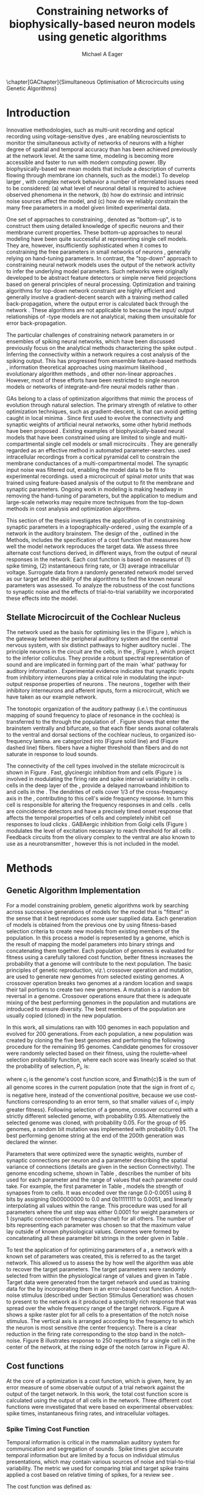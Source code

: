 #+title:Constraining networks of biophysically-based neuron models using genetic algorithms
#+AUTHOR: Michael A Eager
#+DATE:
#+LANGUAGE:  en_GB
#+OPTIONS:   H:3 num:t toc:nil \n:nil @:t ::t |:t ^:t -:t f:t *:t <:t 
#+OPTIONS:   TeX:t LaTeX:t skip:nil d:nil todo:t pri:nil tags:not-in-toc
#+INFOJS_OPT: view:nil toc:nil ltoc:t mouse:underline buttons:0 path:http://orgmode.org/org-info.js
#+EXPORT_SELECT_TAGS: export
#+EXPORT_EXCLUDE_TAGS: noexport
#+TODO: REFTEX
#+LATEX_CLASS: UoM-draft-org-article
#+BIBLIOGRAPHY: MyBib plainnat



\setcounter{chapter}{4}
\chapter[GAChapter]{Simultaneous Optimisation of Microcircuits using Genetic Algorithms}\label{sec:GAChapter}
\vspace{5cm}{\centering\today\, version :\input{.hg/tags.cache}}
# \begin{synopsis}
# {GA optimsation of the \CN stellate network}
# \end{synopsis}


* Prelude                                                          :noexport:

#+begin_src emacs-lisp
(setq TeX-master t)
  ;; (setq org-latex-to-pdf-process '("pdflatex -interaction nonstopmode %f" 
  ;;                                  "makeglossaries %b" "bibtex %b" "pdflatex -interaction nonstopmode %f" 
  ;;                                  "pdflatex -interaction nonstopmode %f" )) 
  ;; (setq org-latex-to-pdf-process '("lapdf Chapter3")) 
  (setq org-latex-to-pdf-process '("pdflatex -interaction nonstopmode %f"
                                   "makeglossaries %b" 
                                   "make BUILD_STRATEGY=pdflatex Chapter3.pdf"))
  (setq org-export-latex-title-command "") 
  (setq org-entities-user '(("space" "\\ " nil " " " " " " " "))) 
  (add-to-list 'org-export-latex-classes '("UoM-draft-org-article"
  "\% -*- \
mode: latex; mode: visual-line; TeX-master: t; TeX-PDF-mode: t \
-*-
\\documentclass[11pt,a4paper,twoside,openright]{book}
  \\usepackage{style/uomthesis} 
  \\input{user-defined}
  \\usepackage[nonumberlist,acronym]{glossaries}
  \\input{../hg/manuscript/misc/glossary} 
  \\makeglossaries
  \\graphicspath{{./gfx/}} 
  \\pretolerance=150 \\tolerance=100
  \\setlength{\\emergencystretch}{3em} 
  \\overfullrule=1mm 
%  \\usepackage[notcite]{showkeys} 
  \\lfoot{\\footnotesize\\today\\ at \\thistime} 
  \\usepackage{rotating,calc}
  \\usepackage{booktabs,ltxtable,lscape} 
\\graphicspath{{../figures/}{/media/data/Work/thesis/GAChapter/gfx/}{/media/data/Work/thesis/GAChapter/archive/gfx/}{/media/data/Work/thesis-gaarticle/newgfx/}{/media/data/Work/thesis-gaarticle/GApaper-submission-JCompNeuro/gfx/}}

  [NO-DEFAULT-PACKAGES]
  [NO-PACKAGES]" 
  ("\\section{%s}" . "\n\\section{%s}")
  ("\\subsection{%s}" . "\n\\subsection{%s}") 
  ("\\subsubsection{%s}" . "\n\\subsubsection{%s}") 
  ("\\paragraph{%s}" . "\n\\paragraph{%s}"))) 
  (setq org-export-latex-title-command
        "{\n\\singlespacing\n\\tableofcontents\n}\n") 
;;v46i03
;;(setq org-export-latex-verbatim-wrap
;;      '("\\begin{Code}\n" . "\\end{Code}\n"))

#+end_src

#+RESULTS:
: {
: \singlespacing
: \tableofcontents
: }






* Introduction
  :PROPERTIES:
  :LABEL:    sec:GA:intro
  :END:

Innovative methodologies, such as multi-unit recording
\citep{BrownKassEtAl:2004} and optical recording using voltage-sensitive
dyes \citep{GrinvaldHildesheim:2004,YangDoiEtAl:2000}, are enabling
neuroscientists to monitor the simultaneous activity of networks of
neurons with a higher degree of spatial and temporal accuracy than has
been achieved previously at the network level. At the same time,
modeling \BNNs is becoming more accessible and faster to run with modern
computing power. (By biophysically-based we mean models that include a
description of currents flowing through membrane ion channels, such as
the \HH model.)  To develop larger \BNNs, with complex network behavior
a number of interrelated issues need to be considered: (a) what level of
neuronal detail is required to achieve observed phenomena in the
network, (b) how do extrinsic and intrinsic noise sources affect the
model, and (c) how do we reliably constrain the many free parameters in
a model given limited experimental data.

 
One set of approaches to constraining \BNNs, denoted as "bottom-up",
is to construct them using detailed knowledge of specific neurons and
their membrane current properties. These bottom-up approaches to neural
modeling have been quite successful at representing single cell
models. They are, however, insufficiently sophisticated when it comes to
constraining the free parameters in small networks of neurons
\citep{GrillnerMarkramEtAl:2005,KochSegev:1998}, generally relying on
hand-tuning parameters. In contrast, the "top-down" approach to
constraining neural network models uses the output of the network
activity to infer the underlying model parameters. Such networks were
originally developed to be abstract feature detectors
\citep{Malsberg:1973} or simple nerve field projections
\citep{Amari:1980} based on general principles of neural processing.
Optimization and training algorithms for top-down network constraint are
highly efficient and generally involve a gradient-decent search with a
training method called back-propagation, where the output error is
calculated back through the network
\citep{RumelhartHintonEtAl:1986a}. These algorithms are not applicable
to \BNNs because the input\slash output relationships of \HH-type models
are not analytical, making them unsuitable for error back-propagation.

 
The particular challenges of constraining network parameters in \BNNs or
ensembles of spiking neural networks, which have been discussed
previously \citep{EggertHemmen:2001,Brette:2007} focus on the analytical
methods characterizing the spike output
\citep{Victor:2005,KostalLanskyEtAl:2007,BrownKassEtAl:2004}. Inferring
the connectivity within a network requires a cost analysis of the
spiking output.  This has progressed from ensemble feature-based methods
\citep{SameshimaBaccala:1999,DahlhausEichlerEtAl:1997,TheunissenSenEtAl:2000},
information theoretical approaches using maximum likelihood
\citep{YamadaMatsumotoEtAl:1996,Chichilnisky:2001,OkatanWilsonEtAl:2005,PaninskiPillowEtAl:2004},
evolutionary algorithm methods \citep{TakahamaSakai:2005,Yao:1999}, and
other non-linear approaches \citep{Eblen-ZajjurSalasEtAl:1999}.
However, most of these efforts have been restricted to single neuron
models or networks of integrate-and-fire neural models rather than
\BNNs.

 
\Glspl{GA} belong to a class of optimization algorithms that mimic the
process of evolution through natural selection. The primary strength of
\GAs relative to other optimization techniques, such as
gradient-descent, is that \GAs can avoid getting caught in local minima
\citep{Goldberg:1989,Whitley:1995}. Since \citet{Holland:1975} first
used \GAs to evolve the connectivity and synaptic weights of artificial
neural networks, some other hybrid methods have been proposed
\citep{Yao:1999,Whitley:1995}. Existing examples of biophysically-based
neural models that have been constrained using \GAs are limited to
single and multi-compartmental single cell models
\citep{KerenPeledEtAl:2005,VanierBower:1999,VanDeEtAl:2008} or small
microcircuits \citep{TaylorEnoka:2004}.  They are generally regarded as
an effective method in automated
parameter-searches. \citet{KerenPeledEtAl:2005} used intracellular
recordings from a cortical pyramidal cell to constrain the membrane
conductances of a multi-compartmental model.  The synaptic input noise
was filtered out, enabling the model data to be fit to experimental
recordings. \citet{TaylorEnoka:2004} used a microcircuit of spinal motor
units that was trained using feature-based analysis of the output to fit
the membrane and synaptic parameters.  Ongoing work in \BNN modeling
\citep{VanierBower:1999,VanDeEtAl:2008} is making headway in removing
the hand-tuning of parameters, but the application to medium and
large-scale networks may require more techniques from the top-down
methods in cost analysis and optimization algorithms.

 
This section of the thesis investigates the application of \GAs in
constraining synaptic parameters in a topographically-ordered \BNN,
using the example of a network in the auditory brainstem. The design of
the \GA, outlined in the Methods, includes the specification of a cost
function that measures how well the model network reproduces the target
data. We assess three alternate cost functions derived, in different
ways, from the output of neural responses in the network. Each cost
function is based on measures of (1) spike timing, (2) instantaneous
firing rate, or (3) average intracellular voltage. Surrogate data from a
randomly generated network model served as our target and the ability of
the algorithms to find the known neural parameters was assessed. To
analyze the robustness of the cost functions to synaptic noise and the
effects of trial-to-trial variability we incorporated these effects into
the model.

** Stellate Microcircuit of the Cochlear Nucleus


The network used as the basis for optimising \BNNs lies in the \CN
(Figure \ref{fig:GA:CNdiagram}), which is the gateway between the
peripheral auditory system and the central nervous system, with six
distinct pathways to higher auditory nuclei \citep{CantBenson:2003}. The
principle neurons in the circuit are the \TS cells, in the \VCN, (Figure
\ref{fig:GA:CNdiagram}), which project to the inferior colliculus.  They
provide a robust spectral representation of sound and are implicated in
forming part of the main `what' pathway for auditory information
\citep{YoungOertel:2004}. Experimental evidence indicates that synaptic
inputs from inhibitory interneurons play a critical role in modulating
the input-output response properties of \TS neurons
\citep{FerragamoGoldingEtAl:1998,NeedhamPaolini:2006,PaoliniClareyEtAl:2005}.
The neurons \TS, together with their inhibitory interneurons and
afferent inputs, form a microcircuit, which we have taken as our example
network.

#+BEGIN_LaTeX
  \begin{figure}[pt!]
   \centering
     \resizebox{5in}{!}{\includegraphics{CNConnections3}}
     \caption[Diagram of the mammalian cochlear nucleus]{Diagram of the mammalian
       cochlear nucleus. \ANFs sensitive to particular frequencies project to the
       cochlear nucleus (CN) in a tono-topically organized fashion and bifurcate
       to innervate both the {VCN} and {DCN}. The {CN} comprises two main
       divisions, ventral and dorsal CN, plus an outer layer of small cells known
       as the granule cell domain (GCD). Type I {ANF}s are characterized into two
       groups based on their spontaneous rate: high (HSR, solid line) and low
       (LSR, dashed line). Only LSR and smaller type II {ANF}s project to the
       {GCD}.  Golgi cells in the {GCD} are the only known source of {GABA}ergic
       cells within the VCN, and it is presumed that they synapse with TS and DS
       cells \citep{FerragamoGoldingEtAl:1998}. Glycinergic D~stellate cells (DS)
       project to wide areas of the VCN, DCN, and contralateral {CN}. DS cells are
       broadly tuned and respond best at the onset of a tone, with a small number
       of precisely timed spikes, and respond strongly to broad-band noise.  In
       the deep layer of the DCN, tuberculoventral (TV) cells provide a
       narrow-band on-frequency source of glycinergic inhibition to the VCN. These
       neurons respond poorly to clicks and broad-band noise, due to wide-band
       inhibition from DS cells \citep{SpirouDavisEtAl:1999}.}
  \label{fig:GA:CNdiagram}
  \end{figure}
#+END_LaTeX
#  \clearpage

#+BEGIN_LaTeX
\begin{figure}[t!]
\centering
\figfont{A}\hspace{3in}\\
\resizebox{3in}{!}{\includegraphics{SimpleCircuit3}}\\
\figfont{B}\hspace{3in}\\
\resizebox{3in}{!}{\includegraphics{NetworkProjections3}}\\
\caption[CN stellate microcircuit]{(A) Stellate microcircuit showing synaptic interaction within
  one iso-frequency lamina of the ventral {CN} (dotted lines) and TV
  cells of the {DCN}. Excitatory synapses from {ANF}s (arrows)
  are modulated within the network by glycinergic (triangle) and
  GABAergic (bar) inputs. (B) ANFs are ordered into a wide range of
  frequency channels that are mapped to the {VCN} and {DCN} in an orderly, tono-topic fashion. Topographic organization of
  lateral connections in the {CN} stellate network shows the range of
  inputs to TS cells from Golgi, DS and TV cells. Dendritic
  morphologies of cells characterize the range of {ANF} inputs and
  hence determine their frequency response. {ANF} input to TS and TV
  cells are restricted to one iso-frequency lamina, whereas DS
  dendrites span 1/3 of the ventral CN\@. DS cells' axonal plexus
  typically covers 1/3 of the {CN} and one half of the DCN, giving them a strong influence throughout the {CN}
  \citep{ArnottWallaceEtAl:2004}.}\label{fig:GA:MicroCN}
\end{figure}
#+END_LaTeX
 
\glsreset{HSR}\glsreset{LSR} 
The tonotopic organization of the auditory
pathway (i.e.\ the continuous mapping of sound frequency to place of
resonance in the cochlea) is transferred to the \CN through the
population of \ANFs \citep{Lorente:1981}. Figure \ref{fig:GA:CNdiagram}
shows that \ANFs enter the brainstem ventrally and bifurcate, so that
each fiber sends axonal collaterals to the ventral and dorsal sections
of the cochlear nucleus, to organized iso-frequency lamina. \ANFs are
categorized into \HSR (Figure \ref{fig:GA:CNdiagram} solid line) and
\LSR (Fiqure \ref{fig:GA:CNdiagram} dashed line) fibers. \LSR fibers
have a higher threshold than \HSR fibers and do not saturate in response
to loud sounds.

 
The connectivity of the cell types involved in the stellate microcircuit
is shown in Figure \ref{fig:GA:MicroCN}. Fast, glycinergic inhibition
from \TV and \DS cells (Figure \ref{fig:GA:CNdiagram}) is involved in
modulating the firing rate and spike interval variability in \TS cells
\citep{FerragamoGoldingEtAl:1998,WickesbergOertel:1993}. \TV cells in
the deep layer of the \DCN, provide a delayed narrowband inhibition to
\TS and \DS cells in the \VCN.  The dendrites of \DS cells cover 1/3 of
the cross-frequency axis in the \CN, contributing to this cell's wide
frequency response. In turn this cell is responsible for altering the
frequency responses in \TS and \TV cells
\citep{SpirouDavisEtAl:1999}. \DS cells are coincidence detectors and
have a precisely timed onset response that affects the temporal
properties of \TS cells
\citep{PaoliniClareyEtAl:2005,RhodeGreenberg:1994a} and completely
inhibit \TV cell responses to loud clicks
\citep{SpirouDavisEtAl:1999}. GABAergic inhibition from Golgi cells
(Figure \ref{fig:GA:CNdiagram}) modulates the level of excitation
necessary to reach threshold for all \CN cells
\citep{CasparyBackoffEtAl:1994,FerragamoGoldingEtAl:1998}. Feedback
circuits from the olivary complex to the ventral \CN are also known to
use \GABA as a neurotransmitter \citep{SaintMorestEtAl:1989}, however
this is not included in the model. 

* Methods

** Genetic Algorithm Implementation 

For a model constraining problem, genetic algorithms work by searching
across successive generations of models for the model that is "fittest"
in the sense that it best reproduces some user supplied data. Each
generation of models is obtained from the previous one by using
fitness-based selection criteria to create new models from existing
members of the population. In this process a model is represented by a
genome, which is the result of mapping the model parameters into binary
strings and concatenating them together. Each population of genomes is
evaluated for fitness using a carefully tailored cost function, better
fitness increases the probability that a genome will contribute to the
next population.  The basic principles of genetic reproduction, viz.\
crossover operation and mutation, are used to generate new genomes from
selected existing genomes. A crossover operation breaks two genomes at a
random location and swaps their tail portions to create two new
genomes. A mutation is a random bit reversal in a genome. Crossover
operations ensure that there is adequate mixing of the best performing
genomes in the population and mutations are introduced to ensure
diversity. The best members of the population are usually copied
(cloned) in the new population.

 

In this work, all \GA simulations ran with 100 genomes in each
population and evolved for 200 generations. From each population, a new
population was created by cloning the five best genomes and performing
the following procedure for the remaining 95 genomes.  Candidate genomes
for crossover were randomly selected based on their fitness, using the
roulette-wheel selection probability function, where each score was
linearly scaled so that the probability of selection, $P_i$, is:
\begin{equation} \label{eq:GA:1} 
P_{i} = 1 - \frac{c_{i}}{\mathbf{c}}
\end{equation}
\noindent where $c_{i}$ is the genome's cost function score, and $\math{c}$ is
the sum of all genome scores in the current population (note that the
sign in front of $c_{i}$ is negative here, instead of the conventional
positive, because we use cost-functions corresponding to an error
term, so that smaller values of $c_{i}$ imply greater
fitness). Following selection of a genome, crossover occurred with a
strictly different selected genome, with probability 0.95.
Alternatively the selected genome was cloned, with probability 0.05.
For the group of 95 genomes, a random bit mutation was implemented
with probability 0.01. The best performing genome string at the end of
the 200th generation was declared the winner.

 
Parameters that were optimized were the synaptic weights, number of
synaptic connections per neuron and a parameter describing the spatial
variance of connections (details are given in the
section \ref{sec:GA:connectivity} Connectivity). The genome encoding
scheme, shown in Table \ref{tab:GA:Genome}, describes the number of bits
used for each parameter and the range of values that each parameter
could take.  For example, the first parameter in Table \ref{tab:GA:Genome},
\wANFTS models the strength of synapses from \ANF to
\TS cells. It was encoded over the range 0.0-0.0051 \uS using 8 bits
by assigning 0b00000000 to 0.0 and 0b11111111 to 0.0051, and linearly
interpolating all values within the range. This procedure was used for
all parameters where the unit step was either 0.0001 \uS for weight
parameters or 1 (synaptic connection or frequency channel) for all
others. The number of bits representing each parameter was chosen so
that the maximum value lay outside of known physiological
values. Genomes were formed by concatenating all these parameter bit
strings in the order given in Table \ref{tab:GA:Genome}.


To test the application of \GAs for optimizing parameters of a \BNN, a
network with a known set of parameters was created, this is referred to
as the target network.  This allowed us to assess the \GA by how well
the algorithm was able to recover the target parameters. The target
parameters were randomly selected from within the physiological range of
values and given in Table \ref{tab:GA:Genome}.  Target data were
generated from the target network and used as training data for the \GA
by incorporating them in an error-based cost function.  A notch-noise
stimulus (described under Section Stimulus Generation) was chosen to
present to the network as it produced a spectrally rich response that
was spread over the whole frequency range of the target network.  Figure
\ref{fig:GA:Costfunctions}A shows a spike raster plot for all \TS cells
to a presentation of the notch noise stimulus. The vertical axis is
arranged according to the frequency to which the neuron is most
sensitive (the center frequency). There is a clear reduction in the
firing rate corresponding to the stop band in the notch-noise. Figure
\ref{fig:GA:Costfunctions}B illustrates response to 250 repetitions for
a single \TS cell in the center of the network, at the rising edge of
the notch (arrow in Figure \ref{fig:GA:Costfunctions}A).


# \begin{center}
#+BEGIN_LaTeX
\begin{table}[tp]
 \centering
 \caption{Network Parameter-to-Genome Encoding Scheme}\label{tab:GA:Genome}
 \begin{tabularx}{0.7\textwidth}{lccccc}   \toprule
  &           Parameter           & Binary Bits & \multicolumn{2}{c}{Range} & Target Value \\\midrule
1  & \wANFTS  &  8  & 0.0 &  0.0051   & 0.00270 \\ %\hline
2  & \nLSRTS  &  5  &  0  &    31     & 7 \\ %\hline
3  & \nHSRTS  &  5  &  0  &    31     & 22 \\ %\hline
4  & \wANFDS  &  8  & 0.0 &  0.0051   & 0.00178 \\ %\hline
5  & \nANFDS  &  6  &  0  &    63     & 27 \\ %\hline
6  & \nHSRDS  &  6  &  0  &    63     & 59 \\ %\hline
7  & \wANFTV  &  8  & 0.0 &  0.0051   & 0.00091 \\ %\hline
8  & \nLSRTV  &  5  &  0  &    31     & 13 \\ %\hline
9  & \nHSRTV  &  5  &  0  &    31     & 16 \\ %\hline
10 & \wLSRGLG &  8  & 0.0 &  0.0051   & 0.00150 \\   %\hline
11 & \nLSRGLG &  5  &  0  &    31     & 16 \\   %\hline
12 &  \wDSTS  &  8  & 0.0 &  0.0051   & 0.00028 \\ %\hline
13 &  \nDSTS  &  5  &  0  &    31     & 14 \\ %\hline
14 &  \sDSTS  &  6  &  0  &    63     & 15 \\   %\hline
15 &  \wTVTS  &  8  & 0.0 &  0.0051   & 0.00040 \\ %\hline
16 &  \nTVTS  &  5  &  0  &    31     & 12 \\ %\hline
17 &  \sTVTS  &  5  &  0  &    31     & 3 \\   %\hline
18 & \wGLGTS  &  8  & 0.0 &  0.0051   & 0.00022 \\ %\hline
19 & \nGLGTS  &  5  &  0  &    31     & 7 \\ %\hline
20 & \sGLGTS  &  5  &  0  &    31     & 3 \\   %\hline
21 &  \wDSTV  &  8  & 0.0 &  0.0051   & 0.00042 \\ %\hline
22 &  \nDSTV  &  6  &  0  &    63     & 18 \\ %\hline
23 &  \sDSTV  &  6  &  0  &    63     & 8 \\   %\hline
24 &  \wTVDS  &  8  & 0.0 &  0.0051   & 0.00016 \\ %\hline
25 &  \nTVDS  &  6  &  0  &    63     & 7   \\ %\hline
26 &  \sTVDS  &  6  &  0  &    63     & 3 \\   %\hline
27 &  \oDSTV  &  5  &  0  &    31     & 3 \\ %\hline
28 & \wGLGDS  &  8  & 0.0 &  0.0051   & 0.00246 \\   %\hline
29 & \nGLGDS  &  5  &  0  &    31     & 7 \\ %\hline
30 & \sGLGDS &  5  &  0  &    31     & 5 \\[0.5ex] \bottomrule
\end{tabularx}\\
\vspace{0.5ex} 
\footnotesize{Units of weights are \uS. /n/ and /s/
  parameters are unitless integers. The resolution of weight
  parameters were set to 0.0001 \uS and other parameters to 1.}
\end{table}
#+END_LaTeX
# \end{center}

** Cost functions

At the core of a \GA optimization is a cost function, which is given,
here, by an error measure of some observable output of a trial network
against the output of the target network. In this work, the total cost
function score is calculated using the output of all cells in the
network.  Three different cost functions were investigated that were
based on experimental observables: spike times, instantaneous firing
rates, and intracellular voltages.

#+BEGIN_LaTeX
\begin{figure}[pt!]
  \begin{center}
%\setlength{\unitlength}{1pt}
    \resizebox{2.5in}{!}{%
\begin{picture}(206,108)(0,0)
  \put(0,0){\includegraphics[bb=98 523 304 631,clip]{Figure3}}
  \put(25,48){\thicklines\vector(1,0){10}}
  \end{picture}}%
    \resizebox{2.5in}{!}{\includegraphics[bb=98 411 304 523,clip]{Figure3}}\\
    \vspace{0.1in}\resizebox{5in}{!}{\includegraphics[bb=98 173 504 411,clip]{Figure3}}
\end{center}
\caption[Cost functions]{Cost function measures derived from the output of the \CN
  stellate network. (A) Dot raster of \TS cell spikes only during a
  presentation of the notch noise stimulus. A rough trace shows the
  relative location of the 30-dB notch in a broadband spectrum from
  0.2~to 30 kHz. Frequency scale is determined by the Greenwood
  function for the cat \citep{Greenwood:1990}. (B) The reference spikes
  for a \TS cell in the middle of the `target' network (CF 3.45kHz)
  from 250 repetitions of the stimulus are shown. This cell is placed
  at the edge of the spectral notch (arrow in A.). (C) PSTH response
  of the same \TS cell used in B (bin width 0.25~ms, reps. 250). Note
  the regularly-spaced peaks at the start of the stimulus due to the
  \TS cells' chopper response characteristics. Irregular peaks
  throughout the stimulus are due to temporal features of the notch
  noise captured by the auditory filter at this frequency. (D) \PSTH of
  the same cell as in C using only 25 repetitions. The \IFR cost
  function normalizes the reference PSTHs and calculates a mean
  squared error between reference and test \PSTHs for every cell in the
  network. (E) Average intracellular voltage, smoothed from 250
  repetitions, for the same \TS cell. There is some similarity with the
  \PSTH in C, particularly the location of the peaks but contains
  subthreshold effects. (F) Average intracellular voltage using 25
  repetitions is more variable than E since single action potentials
  can distort the trace.}
\label{fig:GA:Costfunctions}
\end{figure}
\clearpage
#+END_LaTeX



*** Spike Timing Cost Function

\begin{figure}[t!]
 \resizebox{3in}{!}{\input{/media/data/Work/thesis/GAChapter/gfx/DynamicSpikeMetric_v2.TpX}}
 \caption[Dynamic spike-time algorithm]{Spike timing cost function measure computed using a dynamic
   programming algorithm. A minimum distance matrix between the
   \textit{target} set of spike times and a \textit{trial} set of
   spike times (from the same cell in the network, $i$, is traversed
   to find the minimum cumulative path of timing errors. Arrows
   indicate the possible combinations of spike time errors. For every
   cell, each repetition in the trial set, $j$, is compared against 25
   repetitions, $k$, in the training data to find the best fit and to
   minimize penalties for missing or additional spikes.}
\label{fig:GA:DynSpikeMetric}
\end{figure}

Temporal information is critical in the mammalian auditory system for
communication and segregation of sounds \citep{Bregman:1990}.
Spike times give accurate temporal information but are limited by a
focus on individual stimulus presentations, which may contain various
sources of noise and trial-to-trial variability. The metric we used for
comparing trial and target spike trains applied a cost based on relative
timing of spikes, for a review see \citet{Victor:2005}.

The \ST cost function was defined as:
\begin{equation} \label{eq:GA:2} 
\PsiST = \frac{1}{N_{{\rm ST}}
  } \sum _{i=1}^{M}\sum _{j=1}^{R}\mathop{\min}\limits_{k}
  \left(D\left(x_{ij} ,x_{ik}^{*} \right)\right)
\end{equation} \noindent where $N_{{\rm ST}} =R \times M$ is a normalization
factor, $M=240$ is the number of neurons in the network, $R=25$ is the
total number of stimulus repetitions, $x_{ij}$ is the vector containing the
spike times of the trial network for stimulus repetition $j$ produced by
neuron /i/, and $x_{ik}^{*}$ is the vector containing the spike times of
the target network for the stimulus repetition $k$ produced by neuron
/i/.  The units for \PsiST are msec per cell per spike train for 60 ms
duration spike trains but will be milliseconds for the remainder of the
study. $D(x_{ij} ,x_{ik}^{*})$ is the difference measure between trial and
target network spike trains as found by dynamic programming.  Dynamic
programming is a method for analyzing sequential processes
\citep{Denardo:1982} and was applied to find the minimum distance
between two spike trains, as illustrated in Figure
\ref{fig:GA:DynSpikeMetric}.  In this process, a trial spike train,
$x_{ij}$, was mapped onto a target spike train, $x_{ik}^{*}$, by a process of
realignment, without specifically considering insertion or deletion of
spikes. Insertion and deletion of spikes require additional penalties
and have been used in single spike trains
\citep{VictorGoldbergEtAl:2007,Aronov:2003}.  The cost associated with a
spike in the trial network and a spike in the target network was
measured as the time difference between the spikes. The spikes to select
for comparison were chosen such that the overall cost was minimized.



We chose the minimum value of $D(x_{ij} ,x_{ik}^{\ast} )$ over 25 target
network spike-time vectors, $x_{ik}^{\ast}$, $k=1,\dots,25$, to reduce
the effect of output randomness, it was limited to 25 vectors to
obtain a reasonable computational load.  In the case where a trial
network produces no output spikes, $D(x_{ij} ,x_{ik}^{\ast})$ is the sum
of the target spike times, no target neurons produced empty spike
trains.

To illustrate the behavior of this cost function in the ideal case,
where \ANF inputs to the trial network are the identical those used in
the 25 repetitions of the target data and the target network
parameters are used, the value of \PsiST is zero. The
maximum value of \PsiST observed in this study was
approximately 360 ms.  For an example trial network that produces the
correct number of spikes for each neuron but with an average spike
timing error of 1 ms, given that the average number of spikes per
train is 9, the cost function would be \PsiST=9 ms per
spike train.

*** Instantaneous Firing Rate (IFR) Cost Function
 :PROPERTIES:
 :LABEL:    sec:GA:inst-firing-rate-cost-fn
 :END:

The \PSTH has been an effective tool for classifying the
stimulus-induced time-varying firing rate in many neurons including
auditory neurons \citep{BlackburnSachs:1989,SmithRhode:1989}.  When
measured using very short time bins ( $<$ 1 ms), the estimated firing
rate is called the \IFR.  The \IFR cost function was obtained from the
mean squared error between each neuron's \PSTH, $r_{i}$, and the
corresponding target neuron's \PSTH, $r_{i}^{\ast}$, it was normalized to obtain
a firing rate (spikes per msec) error per stimulus.


The  \IFR cost function is defined as:
\begin{equation} \label{eq:GA:3} 
\PsiIFR =\frac{1}{T_{{\rm IFR}}} \sqrt{\frac{1}{M} \sum_{i=1}^{M}\frac{1}{B} \left(\sum_{n=1}^{B}(r_{i}
    (n)- r{_{i}}^{\ast} (n))^{2} \right)},
\end{equation} \noindent where /B/ is the number of bins in the \PSTH,
/M/ is the number of cells in the network, $T_{{\rm IFR}}=R \times W$ is a
normalization factor, /R/ is the number of trial repetitions ($R=25$ was
used in this study), and /W/ is the bin width of the \PSTH. The units
for \PsiIFR are spikes per millisecond per stimulus per neuron, but we
shall use spikes per millisecond for the remainder of this study.

To increase robustness of the \IFR cost function to input and
trial-to-trial variability, target data from 250 repetitions was used to
generate a higher resolution set of target \PSTHs $r_{i}^{\ast}$ and scaled by
0.1 to match the trial \PSTH repetition number. Figure
\ref{fig:GA:Costfunctions}D shows an example of a \TS cell's \PSTH
produced from 250 repetitions of a notch noise stimulus. Similarly,
Figure \ref{fig:GA:Costfunctions}E shows the same cell but with 25
repetitions. The smoother \PSTH of $r_{i}^{\ast}$ is evident in Figure
\ref{fig:GA:Costfunctions}D when compared to the 25 repetitions in
Figure \ref{fig:GA:Costfunctions}E. Each \PSTH is 60 ms in duration (50
ms stimulus then 10 ms silence) and discretized using a bin width of
$W=0.25$ ms (total number of bins $B=241$).


While the minimum value that \PsiIFR can attain is zero, in practice it
will be greater than zero even when the trial network exactly matches
the target because the numbers of repetitions used to create $r_{i}^\ast$ and
$r_{i}$ are different (250 and 25 respectively). The maximum \PsiIFR value
observed in this study was approximately 0.5 spikes/ms per stimulus per
neuron. For a trial network, if the average \PSTH error is 10 spikes
over all bins, then \PsiIFR is approximately 0.2 spikes/ms.

*** Average Intracellular Voltage (AIV) Cost Function

Intracellular voltage responses reflect the influence of excitatory and
inhibitory inputs on a neuron. This may be a more reliable way of
determining the strength of synaptic inputs, since spike times and
\PSTHs do not convey any information about the subthreshold activity of
a neuron. The intracellular voltage waveform has been used to constrain
single neural models with deterministic current inputs and no synaptic
noise \citep{KerenPeledEtAl:2005,VanierBower:1999}. In the cochlear
nucleus, averaging intracellular voltages over many repetitions has been
used to categorize physiological responses, especially different
stellate cells \citep{PaoliniClareyEtAl:2004,PaoliniClareyEtAl:2005}.


The \AIV cost function is defined using the mean-squared error between
averaged \IV waveforms of each trial neuron, $\overline{v}_{i}$, and the
corresponding target \AIV waveform, $\overline{v}_{i}^{\ast}$, it is
normalized to obtain a voltage (mV) error per neuron per stimulus.

The \AIV cost function is defined as:
\begin{equation} \label{eq:GA:4} 
\PsiAIV =\frac{1}{R}
  \sqrt{\frac{1}{M} \sum_{i=1}^{M}\frac{1}{N}
    \sum_{n=1}^{N}(\overline{v}_{i} (n)-\overline{v}_{i}^{\ast} (n))^{2} }
\end{equation}
\noindent where /N/ is the number of points in the \IV waveform, /M/ is
the number of cells in the network, and /R/ is the number of
repetitions.


Figures \ref{fig:GA:Costfunctions}F and \ref{fig:GA:Costfunctions}G show
examples of averaged \IV waveforms, $\bar{v}$, from a \TS cell averaged
over 25 or 250 repetitions, respectively, illustrating the reduction in
trial-to-trial variation with more repetitions. Action potentials were
clipped at 0 mV so that irregular peak heights did not affect the
average waveform.

The minimum value of \PsiAIV is zero.  Similar to \PsiIFR, in practice
the minimum value of \PsiAIV was greater than zero because of the
different numbers of repetitions used to create $\bar{v}_{i}^{\ast}$ and
$\bar{v}_{i}$ (250 and 25 respectively). The maximum \PsiAIV value observed
in this study was approximately 0.5 mV per cell per stimulus, where no
spikes were generated and each cell's \AIV was flat.


** Simulation Environment

Neural models and network connections were generated using the neural
simulation package [[latex:progname][NEURON]] \citep{CarnevaleHines:2006}. NMODL, an
extension of [[latex:progname][NEURON]] \citep{HinesCarnevale:2000}, was used to implement
membrane current models and interface with the auditory nerve
model. Numerical integration was performed using the Crank-Nicholson
method with second order accuracy (in [[latex:progname][NEURON]] $secondorder=2$) and fixed
time step of 0.1 ms. Genetic algorithms and sensitivity analysis were
implemented in [[latex:progname][C++]] using [[http://lancet.mit.edu/ga][GAlib]] \citep{Wall:2006} and the parallel
virtual machine libraries \citep{GeistBeguelinEtAl:1994}. \GA
simulations were distributed on a cluster of nine PCs (3GHz Pentium4)
and a 64-CPU SGI Altix with a master-slave paradigm.

** Stimulus Generation

For all simulations, frozen notch noise was used as the stimulus. Notch
noise is white noise that has been filtered by a narrow band-stop
filter. Gaussian white noise was generated with a 50 kHz sampling
frequency in [[latex:progname][MATLAB]] and filtered with a quarter octave, 30 dB band-stop,
100-tap FIR filter centered at 5 kHz. A 50 ms stimulus was presented at
60 dB \SPL with 5 ms onset/offset ramps, a 20 ms delay and 10 ms pause
after the stimulus. Notch noise stimuli have been used in experimental
studies of the \CN to measure the asymmetric, wide-band suppression of
\TV cells by \DS cells \citep{ReissYoung:2005} and to estimate the
frequency range of \ANFs converging on \DS cells
\citep{PalmerJiangEtAl:1996}.

** Auditory Nerve Model

The input to the stellate microcircuit was provided by the
phenomenological auditory nerve model of \citet{HeinzZhangEtAl:2001} and
originally developed by Carney and colleagues
\citep{Carney:1993,ZhangCarney:2001}. The model reproduces all
significant auditory nerve phenomena including non-linear compression
and two-tone suppression over a wide range of frequencies in the normal
hearing cat model, for an extensive review of existing auditory models
see \citet{Lopez-Poveda:2005}. The auditory filterbank used in this
study consisted of sixty frequency channels with center frequencies
between 0.2 and 30 kHz, with other simulation parameters as listed in
Table \ref{tab:GA:GeneralParams}. Center frequencies of the channels
were spaced logarithmically according to the basilar membrane
frequency-place map of cats \citep[See Table ]{Greenwood:1990}.
\begin{equation} \label{eq:GA:Greenwood} 
f(x) = 456.0 \times 10^{\frac{x}{11.9} } - 0.8, \quad (Hz)
\end{equation}
\noindent where /x/ is the distance in centimeters from the apex.


The level of spontaneous activity in \HSR and \LSR \AN fibers was set to
50 and 0.5 Hz, respectively. The stimulus was passed through the
auditory nerve model for each frequency channel for both \LSR and \HSR
fibers, producing an instantaneous firing rate response that was down
sampled to 10 kHz. Twenty \HSR and ten \LSR \AN fibers were simulated
for each frequency-channel. Spike times were generated independently for
each fiber from the instantaneous firing rate using a pseudo-random
spike-generator \citep{JacksonCarney:2005}, with refractory effects
similar to those present in \ANFs.


** Stellate Microcircuit Model of the Cochlear Nucleus

*** Cell Models
  :PROPERTIES:
  :LABEL: sec:GA:cell-models
  :END:
\HH single compartment conductance models
\citep{HodgkinHuxley:1952a} were used to model the cochlear nucleus
cells. The dynamics of the membrane voltage, $V(t)$, is described by:
\begin{equation} \label{eq:GA:5} 
C_{m} \frac{dV}{dt} = - \gleak (V - \Eleak) - \INa - \IKHT - \IKLT - \IKA - \Ih - \sum \ISYN
\end{equation} \noindent where $C_{m}$ is the specific membrane
capacitance, \gleak is the specific leak conductance with associated
leak reversal potential \Eleak, \INa is the sodium current density,
\IKHT, \IKLT, \IKA are three types of potassium current densities, \Ih
is a hyperpolarization-activated current density, and \ISYN are synaptic
input current densities.  The potassium and mixed-cation current models
used here come from an investigation of isolated ventral \CN cells
\citep{RothmanManis:2003,RothmanManis:2003a,RothmanManis:2003b}, which
yielded accurate mathematical descriptions of (subsequent variables are
defined in Table \ref{tab:GA:GeneralParams}):
- the high-threshold rectifying potassium current density:
  \begin{equation} \label{eq:GA:6} 
\IKHT(t,V)= \gKHT (\varphi n^{2} + (1-\varphi ) p)(V - \EK )
  \end{equation}
- the fast-activating transient potassium current density:
  \begin{equation} \label{eq:GA:7} 
\IKA(t,V)=\gKA a^{4} b c (V - \EK)
  \end{equation}
- the low-threshold, fast-activating, slowly-deactivating
  potassium current density: and
  \begin{equation} \label{eq:GA:8} 
\IKLT(t,V)=\gKLT w^{3} z (V-\EK)
  \end{equation}
- the mixed-cation hyperpolarization-activated current density.
  \begin{equation} \label{eq:GA:9} 
\Ih(t,V)=\gh r (V-\Eh )
  \end{equation}



The form of the \HH sodium current was:
\begin{equation} \label{eq:GA:10} 
\INa(t,V)=\gNa m^{3} h (V - \ENa)
\end{equation}
\noindent where the active voltage-dependant current densities
\INa, \IKHT, \IKLT, \IKA and
\Ih, and each of their activation and deactivation functions
(/a, b, c, h, m, n, p, r, w/ and /z/) are described in
detail by \citet{RothmanManis:2003} and the [[latex:progname][NEURON]] source code is
freely available online at [[http://senselab.med.yale.edu/senselab/modeldb][ModelDB]] \citep{HinesMorseEtAl:2004}.



Table \ref{tab:GA:CellTypes} shows the maximum conductances,
$\bar{g}$, for each cell type in the network.  The neurons in the
ventral \CN differ in their composition of these currents on the basis
of their current-clamp type. They are classified as either type I or
type II based on their response to intracellular current injection
\citep{OertelWuEtAl:1988}. The response of type I neurons to current
injection is regularly spaced \APs. \TV
\citep{ZhangOertel:1993b} and Golgi cells
\citep{FerragamoGoldingEtAl:1998a} are classic type I, and have
\INa, \IKHT and \Ih currents. While
\TS cells are type I, they have additional A-type transient potassium
channels, \IKA \citep{FerragamoGoldingEtAl:1998,RothmanManis:2003b}. Type
II responses have only one phasic \AP at the start of the stimulus,
characteristic of ventral \CN bushy cells, which enables them to
rapidly follow \ANF input events
\citep{OertelWuEtAl:1988,SmithRhode:1989}. \IKLT is present
in type-II units and is active at resting membrane potential, which
allow for rapid changes depending on the input. \DS cells respond with
a single \AP for injected current levels near threshold, then discharge
regularly for higher current levels
\citep{OertelWuEtAl:1988,PaoliniClark:1999}, corresponding to an
intermediate type I-II response. \DS cells have a small amount of
\IKLT current to reduce the cells input resistance and
enhance coincidence detection.  The membrane parameters were fixed
after we established the /in vitro/ characteristics of each
cell type from the literature
\citep{FerragamoGoldingEtAl:1998,FerragamoGoldingEtAl:1998a,OertelWuEtAl:1988,ZhangOertel:1993b}
at 37\degC, and matched them to the model types in
\citet{RothmanManis:2003}.


#+BEGIN_LaTeX
  \begin{table}[tp]
    \centering
    \caption{Cell-type Membrane Current Parameters}\label{tab:GA:CellTypes}
    \begin{tabularx}{0.8\linewidth}{lcccc}\toprule
             Cells            &  \TS   &  \DS   &   \TV   & Golgi \\ %\hline
      Current Clamp Model     &  I-t   &  I-II  &   I-c   & I-c \\[0.5ex] \midrule
       \gNa, S/cm$^{2}$       & 0.235  & 0.235  &  0.235  & 0.235 \\ %\hline
       \gKHT, S/cm$^{2}$      & 0.018  &  0.02  &  0.019  & 0.019 \\ %\hline
       \gKLT, S/cm$^{2}$      &   0    & 0.0047 &    0    & 0 \\ %\hline
       \gKA, S/cm$^{2}$       & 0.0153 &   0    &    0    & 0 \\ %\hline
       \gh, mS/cm$^{2}$       & 0.0618 & 0.247  & 0.06178 & 0.6178 \\ %\hline
      \gleak, mS/cm$^{2}$     & 0.471  & 0.471  &  0.471  & 0.962 \\ %\hline
      Soma Diameter, \um      &   21   &   25   &  19.5   & 15 \\ %\hline
  Input Resistance, M$\Omega$ &  163   &   73   &   170   & 130 \\ 
  \bottomrule
  \end{tabularx}
  \end{table}
#+END_LaTeX


*** Synapse Models

Synapses were modeled with either a single or a double exponential
time-dependent conductance change with the current density described
by $\ISYN(t)=g_{{\rm SYN}} (t)(V-E_{{\rm rev}} )$, where
$E_{\rm rev}$ is the associated reversal potential. The strength of
the synapses was determined by a normalized weight parameter, /w/, and
decay time-constants as follows:
\begin{eqnarray}
\label{eq:GA:11} g_{{\rm Exc}} (t) = w_{{\rm Exc}} {\rm exp}(-t/\tau _{{\rm Exc}} ) \quad (\uS) \\
\label{eq:GA:12} g_{{\rm Inh}} (t) = w_{{\rm Inh}} \eta \left({\rm exp}(-t/\tau_{{\rm Inh2}} )-{\rm exp}(-t/\tau _{{\rm Inh1}} )\right) \quad (\uS) 
\end{eqnarray} \noindent where $\eta$ normalizes the peak of the
double-exponential function to one (see Table
\ref{tab:GA:GeneralParams}). Excitatory inputs to \CN cells from type-I
\ANF terminals were mediated by fast glutamatergic-\AMPA receptors with
a decay time constant of $\tAMPA = 0.36$ ms
\citep{Gardner:2000,GardnerTrussellEtAl:1999}, and the reversal
potential was 0 mV. We used the values from glycinergic currents
recorded in mature \CN neurons, which have a fast rise time, $\tGlyone =
0.4$ msec, and a decay time constant $\tGlytwo = 2.5$ ms
\citep{AwatramaniTurecekEtAl:2005,HartyManis:1998,LeaoOleskevichEtAl:2004,LimOleskevichEtAl:2003}.
Measured values in \GABAA receptor currents in \CN cells have a fast (9
ms) and a slow (150 ms) decay component
\citep{AwatramaniTurecekEtAl:2005,DavisYoung:2000}, but for short
stimuli only the fast component was modeled ($\tGABAone =0.7$ msec,
$\tGABAtwo =9.0$ ms).

*** Delay and Latency

Mean first spike latency to \CF tones and click stimuli were used to set
delay times between \ANFs and \CN cells
\citep{EagerGraydenEtAl:2006}. The delay function in the \AN model was
derived from the work of \citet{CarneyYin:1988} in cats and defined as:
\begin{equation} \label{eq:GA:delay} 
d=A_{0} \exp(-x/A_{1})\times 10^{- 3} -1/f,
\end{equation} \noindent where /x/ is the distance along the basilar
membrane, /f/ is the characteristic frequency (Hz) at this location, and
constants $A_0$ and $A_1$ are 8.3 ms and 6.49 cm, respectively. The delay
was defined using the first spike latency of high frequency units as the
sum of the \ANF first spike latency, \ANF conduction delay, and the
synaptic transmission delay.  The first spike latency measured in high
\CF units in the \AN model for \HSR fibers was 1.5 ms.  Synaptic
transmission delay between adjacent neurons is typically measured in
experiments to be 0.5 ms. The delay between ventral and dorsal \CN
neurons is 1.0 ms \citep{WickesbergOertel:1993}.  The additional delay
from the \ANF to each cell type was calculated to be \TS 1.6ms
\citep{RhodeSmith:1986}, \DS 1.2 ms \citep{RhodeOertelEtAl:1983}, \TV
2.0 ms \citep{SpirouDavisEtAl:1999}, and Golgi 2.3 ms
\citep{FerragamoGoldingEtAl:1998a} to ensure the first spike latency
matched the experimental data.

*** Connectivity

Like many other neural complexes in the brain, the likelihood of
connectivity between two cells in the \CN is a function of distance and
cell type. Connectivity between individual cells was described by a
synaptic weight, /w/, the number of synapses, /n/, and the spatial
bandwidth, $\sqrt{s}$, which were taken to be uniform for each
connection type.  The allocation of pre-synaptic cells to post-synaptic
cells was a random process modeled here using a Gaussian function, with
mean equal to the post-synaptic cell's \CF channel and variance equal to
\frac{s}{2}. Topographical connectivity in this model was based on
position within the \CN (Figure \ref{fig:GA:MicroCN}B), but is easily
interchangeable with frequency-specific connectivity.  Connection
parameters that are fixed are shown in Table \ref{tab:GA:GeneralParams}
and parameters used in the optimization are shown in Table
\ref{tab:GA:Genome}.

Auditory nerve projections to each \CN cell-type share the same synaptic
weight, $w_{{\rm ANF}}$, but \HSR and \LSR fibers have different parameters
encoding the number of inputs ($n_{{\rm HSR}}$, $n_{{\rm LSR}}$). \ANFs with
similar characteristic frequencies are spatially organized into 60
iso-frequency lamina or channels. \TS and \TV cells' dendrites are
located within isofrequency lamina, so synapses are chosen from fibres
in the channel ($s=0$, see Table \ref{tab:GA:GeneralParams}). \DS cells
have many arborizations extending perpendicular to \ANF axons and have a
typical physiological responses to frequencies 2 octaves below and 1
octave above their \CF \citep{PalmerJiangEtAl:1996,PaoliniClark:1999}
(see fixed parameters in Table \ref{tab:GA:GeneralParams}).
Physiological evidence in the golgi cell domain of the ventral \CN shows
that neurons have monotonic, non-saturating rate-level curves, similar
to \LSR \ANFs \citep{GhoshalKim:1996a}. \ANF labeling evidence shows the
absence of \HSR \ANFs in the Golgi cell domain of the \CN
\citep{Liberman:1991,Ryugo:2008,RhodeOertelEtAl:1983}, so the strength
of Golgi excitation is given by \wLSRGLG and \nLSRGLG. Wide-band
inhibition of \TV cells by \DS cells includes an additional channel
offset, \oDSTV, to account for the asymmetry of wideband suppression
found in \TV cells \citep{ReissYoung:2005}.  The offset was added to the
Gaussian mean in the random allocation process.

** Analysis of GA and Cost Functions

To test the performances of the cost functions in \GA optimizations,
sets of target data were produced using a target \CN network with
parameters shown in Table \ref{tab:GA:Genome}.  The \GA was run with
each cost function using two conditions: 1) with identical \ANF spike
times as used in creating the target data, and 2) with different \ANF
spike times, derived from the same instantaneous rate function but
where the spike times were recalculated for each evaluation.  The
performance of the \GA was evaluated by examining the behavior of the
best genomes in relation to the scores of other genomes with small
parameter deviations, the relative parameter difference between the
best genome, and target genome (parameters of the target network) and
the robustness of the optimization when using different \ANF inputs.


To test the sensitivity and robustness of the cost functions to
parameter variation, two analysis techniques were used. Sensitivity is
defined as the relative change in cost function when one or more
parameters are varied.  Robustness is the relative change of a cost
function to different instances of noise, in this case different
instances of randomly generated spike inputs from the \AN model for
each fiber.  The sensitivity measure for uniform parameter variation
was given by the degree of variation of cost function scores near the
global optimum when performing random deviations of all parameters
about their target values. One thousand genomes were generated and
each parameter was randomly varied by -1, 0 or +1 unit steps (0.001
for weight parameters and 1 for other parameters) with equal
probability. The same was also done for 1000 genomes with unit steps
between -5 and 5.  Robustness was measured by re-evaluating the two
genome sets above with different \ANF input spikes regenerated for
every genome.



Second, the sensitivity analysis of the cost functions to individual
parameter variation at the global optimum is shown in section
\ref{sec:GA:IndividualSens}. Parameter values were stepped up and down
independently (steps were determined from the gene resolution in Table
\ref{tab:GA:Genome}) to determine the cost function learning gradient on
either side of the target value. Gradients were calculated using a
least-squares linear regression in [[latex:progname][MATLAB]] and two-sided t-tests were
performed to determine whether each gradient was significantly different
from zero.  This was done for the identical and the different \ANF
inputs, robustness was evaluated by comparing the ratio of V-shaped to
non-V-shaped cost function gradients for different inputs.

#+LaTeX: {\small\LTXtable{\textwidth}{ModelTable.tex}}


* Optimisation of BNNs using different  inputs
  :PROPERTIES:
  :LABEL:    sec:GA:ResultDiffAN
  :END:
#  * Parameter space sensitivity of cost functions
#  \subsection{Performance of best genomes and cross-comparison of cost functions}


*  Results of GA optimisations with different inputs

#  \subsection{Target Network}

** Genetic Algorithm Performance

*** Evolution of Cost Functions

The performance of the \GA optimization is illustrated by the evolution
of the best score in each generation for three independent \GA runs
(Figure \ref{fig:GA:R1}). The best genome score in each generation
(solid line) shows the progress of the optimization by the \GA, from
large steps initially to more incremental improvements as the score
tends towards an asymptote.  During the later generations, the best
genome score showed relatively little variability between different \GA
runs, suggesting that \GA performance was consistent across runs. The
relative improvement between initial and final scores was greater for
the \ST and \AIV cost functions than for the \IFR cost function.
#  \GA runs using both the \ST and \IFR cost functions attained final scores
#  that were essentially identical to the target score (mark on right), but
#  \GA runs using the  \AIV cost function attained final scores that did not
#  reach the target score.

\begin{figure}[t!]
  \centering
  % \figfont{A}\hspace{3.2in}\figfont{B}\\
  \includegraphics[width=\textwidth]{All25GAPerf-Stretch}
  \caption[Performance of the {GA}]{Performance of the {GA}s best
    performing genome in each generation is shown for each simulation. The
    mark to the right of each graph is the mean score and 95 percentile
    range of the target genome (error bars 2$\ast$sd).}\label{fig:GA:R1}
\end{figure}



For all three cost functions the best score obtained by the \GA was
considerably above an error of zero. This does not imply poor
performance by the \GA, because a perfect score of zero would require
not only an exact match to the target parameters, but also a precise
match to the auditory nerve input spike trains used in the target
data. Experimentally the spike times of the auditory nerve vary
stochastically based on an instantaneous rate function for any given
stimulus. This stochasticity was incorporated into our model and led to
non-zero scores, even for the target network. The mean target score is
shown by the error bars on the right of each plot in Figure
\ref{fig:GA:R1}.



For the \ST and \IFR cost functions the best genome score was within the
range of scores found for the target network, indicating that the \GA was
able to find a network that gave the same behaviour as the target network,
as measured by the cost function. For the  \AIV cost function, the best
genome had a score that was greater that the range of scores found for the
target network, indicating a discrepancy between the behaviour of the best
network and that of the target, as measured by the cost function.


*** Cost Function Cross Comparison

To facilitate the comparison of cost function performance, we used the
best genome from \GA runs trained with one of the cost functions to
evaluate the remaining cost functions. This also allowed us to gauge how
well that genome was able to generalize to reproduce network behaviour
as measured by the other cost functions.
The results are shown in Figure \ref{fig:GA:R2A}, which compares the
mean score evaluated using the \ST, \IFR and \AIV cost functions (top to
bottom, respectively) for each of the three best genomes obtained from
\GA runs trained with the different cost functions. In general, the
lowest scores were obtained when using the same cost function for
evaluation as was used for training of the best genome.

#+BEGIN_LaTeX
  \begin{figure}[th!]
    \centering
    % \includegraphics[width=\textwidth]{boxplot25-sep-st}\\
    % \includegraphics[width=\textwidth]{boxplot25-sep-ifr}\\
    % \includegraphics[width=\textwidth]{boxplot25-sep-iv}\\
    \includegraphics[width=\textwidth]{boxplot25-sep}\\
    \caption[Cross comparison of best genomes]{Cross comparison of best
      genomes generated using \GA with 25 repetitions, measured against
      the target, 1-step and 5-step parameter perturbation distributions.
      The boxplots show the all three best genomes evaluated ten times for
      each cost function, plus an accumulation boxplot of all three. 100
      evaluations of the target genomes were evaluated and 1000 parameter
      perturbations were evaluated for the 1-step and 5-step
      distributions.}\label{fig:GA:R2A}
  \end{figure}
#+END_LaTeX

One \AIV trained best genome generated \ST scores around the target
distribution, however, the top graph shows that overall the \IFR and
\AIV best genomes performed relatively poorly when evaluated against the
\ST cost function.  The opposite pattern was observed when the best
genomes were evaluated with the \IFR cost function (middle plot), in
which the \ST best genomes performed poorly relative to the \IFR and
\AIV best genomes. All the best genomes gave similar scores for the \AIV
cost function (bottom plot), but did not reach the target genome scores.

#  the the \ST trained genomes generalized well, in that the scores they
#  obtained evaluating with the \IFR and  \AIV cost function were close to the
#  minimum score obtained across all genomes (i.e. the score obtained using
#  the same cost function for the evaluation and training). In contrast, \IFR
#  and  \AIV trained genomes obtained relatively poor \ST cost function scores
#  compared with minimum score. They were, however, able to obtain near
#  minimal scores with each other's cost function (i.e. the \IFR trained
#  genomes evaluated with the  \AIV cost function and vice versa).

#  These results indicate that, in the current situation, training the \GA
#  using spike timing information gave a better general match to data than
#  using repetition-averaged information involving spike rate or
#  intracellular voltage.


#  The results are given in Table \ref{tab:Best25}, which lists the mean and
#  standard deviation of cost function scores from evaluations with 100
#  stochastically different AN inputs. When evaluated with either the \ST or
#  the  \AIV cost functions, the best genome with the lowest score was the one
#  trained using the cost function itself (indicated by a ``*" in each
#  column); i.e. the \ST trained genome gave lowest \ST score and the  \AIV
#  trained genome gave the lowest  \AIV score, amongst the different
#  genomes. However when evaluated using the \IFR cost function, the best
#  genome trained with this cost function performed worse than the other two
#  best genomes. Networks trained with \ST and  \AIV cost functions generalized
#  well when network behaviour was measured using the other two cost
#  functions, whereas the network trained with the \IFR cost function
#  generalized relatively poorly.


#  \begin{tabularx}{0.95\textwidth}{Xcc}
#    Simulation                & MeanPE  & Score   \\\hline
#    stdyn diffAN sim1 min ga  & 22.1167 & 	10.1671 \\ 
#    stdyn diffAN sim2 min ga  & 31.6833 & 	10.0115 \\ 
#    stdyn diffAN sim3 min ga  & 12.7833 & 	9.67888 \\ \hline 
#    ifrga25 diffAN sim1 min ga& 22.2833 & 	0.238577 \\ 
#    ifrga25 diffAN sim2 min ga& 25.3167 & 	0.236389 \\ 
#    ifrga25 diffAN sim3 min ga& 28.5167 & 	0.23757 \\ \hline
#    ivga25 diffAN sim1 min ga & 26.2833 & 	0.216678 \\ 
#    ivga25 diffAN sim2 min ga &  25.45  & 0.207727 \\ 
#    ivga25 diffAN sim3 min ga & 29.3833 & 	0.21564 \\\hline
#  \end{tabularx}

\clearpage

*** Match to Target Parameters

A further way to evaluate \GA performance is to compare the parameter
values between the best and target genomes by evaluating the relative
error between parameters (i.e. (target value - best value)/target
value). Individual relative parameter errors are shown in Figure
\ref{fig:GA:R2} for each of the best genomes trained on a particular
cost function. Parameters were ordered by increasing mean relative error
across all best genomes and all cost functions.



\begin{figure}[th!]
  \centering
  \includegraphics[width=\textwidth]{BestGenomesReRaw_CombinedLog}
  \caption[Best genome parameter errors]{Parameter errors of the best
    genomes in 3 \GA simulations for each cost function: \ST (grey
    diamond),%${\color{halfgray} \diamond}$),
    \IFR (block diamond),%${\color{black} \diamond }$),
    and  \AIV (${\circ}$). Errors were normalised in terms of the target
    parameter values ( (target - bestgenome) / target )}\label{fig:GA:R2}
\end{figure}


The plot shows a similar level and pattern of performance across genomes
trained with the three different cost functions. Parameters were either
reasonably or poorly constrained independent of the cost function being
used in training.



In terms of parameter type, all bandwidth parameters were in the upper half
of genome errors whereas synapse number parameters were predominantly in
the lower half.  Weight parameters were spread over the whole range.


#  {\it Still concerned that units are wrong. Percent error? Also v.hard
#  compare cost functions. Plot on same figure? Looks like \GA run
#  variability is so large that nothing can be said about best cost
#  function.}  The error has been measured in terms of the unit steps that
#  were used to discretize the parameter. This is an arbitrary scale that
#  relies on the designer of the \GA choose a ``sensible" discretization
#  scale for the parameters that
#  
#  The lowest mean normalized parameter error was obtained by the
#   \AIV-trained best genome (0.207), followed by the \ST-trained best genome
#  (0.252) and the \IFR-trained best genome (0.273). This order is consistent
#  with performance of the different cost functions as evaluated by their
#  cost function scores.

#  In summary, the \ST and  \AIV cost functions appear to perform better than
#  the \IFR cost function for \GA optimization. This conclusion is
#  supported by comparison of best genome scores relative to target scores,
#  cost function cross comparisons and analysis of parameter errors.
# % Rearrange order and comment on similarity.


#  When the inputs were randomized and the training data (25 reps) remained
#  the same, the \GA populations' learning was considerably slower and the
#  search space was more compact, Figure 6B. This meant that there was less
#  difference between a good genome and a bad genome.  The best genome
#  obtained by the \IFR-25 cost function with different inputs had a score of
#  0.263 sp/ms and a mean parameter error of 0.273 (Figure \ref{fig:GA:8}D).
#  
#  The performance of the best genome generated by the  \AIV-25 cost function
#  with different inputs was very accurate for inhibitory parameters
#  (Figure \ref{fig:GA:8}G) presumably due to subthreshold information
#  within the intracellular voltages.

** Parameter Sensitivity
\label{sec:GA:param-sens-results}

#  Estimate of best performance possible given noisy input.
#  
#  Comparison of \ST, \IFR and  \AIV.
#  
#  Sensitivity - 1 step and 5-step.
#  
#  Roughly equal sensitivity across cost functions.
#  
#  The \GA run using the \ST cost function and different \ANF inputs
#  (Figure \ref{fig:GA:5}B) had a similar learning profile, but there was
#  less variability in the 25--75 percentile range in the later generations
#  and the best genome score was 9.72 ms (Figure \ref{fig:GA:5}B).
#  
#  
#  
#  When the inputs were randomized and the training data (25 reps) remained
#  the same, the \GA populations' learning was considerably slower and the
#  search space was more compact, Figure 6B. This meant that there was less
#  difference between a good genome and a bad genome.  The best genome
#  obtained by the \IFR-25 cost function with different inputs had a score of
#  0.263 sp/ms and a mean parameter error of 0.273 (Figure \ref{fig:GA:8}D).
#  
#  The  \AIV-25 and  \AIV-250 cost functions with different inputs scored,
#  0.208 and 0.188 mV, respectively.  The mean parameter errors of the best
#  genome for the  \AIV-25 cost function with identical inputs, the  \AIV-25
#  cost function with different inputs and the  \AIV-250 cost function with
#  different inputs were, 0.258, 0.207 and 0.275, respectively (Figure
#  8F-H).

*** Simultaneous Parameter Perturbation Analysis

To better understand the relationship between cost function scores and
the match to target parameter values a parameter sensitivity analysis
was performed. This involved measuring the change in the cost function
due to simultaneous perturbations in all parameters.  Figure
\ref{fig:GA:R3} shows the distribution of cost function scores for
different degrees of random simultaneous parameter perturbation. Two
populations of 1000 genomes were generated, one with parameter values
allowed to vary uniformly by 1 unit step either side of the target
(i.e. -1, 0 or 1 steps), and the second population was varied uniformly
up to 5 unit steps.  In the 5 units step experiment, one parameter
covers 11 combinations, including the target value.

#+BEGIN_LaTeX
\begin{figure}[th!]
  \centering \includegraphics[width=\textwidth]{Histograms-Normalised}  
  \caption[Histograms of parameter perturbations]{Histograms of
    simultaneous parameter perturbation of each cost function. The
    distribution of genomes in gray are all genomes evaluated by the 
\GA
    that obtained the lowest score. The best scores of 3 \GA simulations
    are pointed to by the arrows. The histograms show the distributions of
    100 target genome scores (thick line), 1000 genomes deviated by 1 unit
    step away from the target value (dashed line), and 1000 genomes
    deviated by 5 steps (thin line) from the target. The input spike
    generation and network connections for each parameter set (genome) were
    randomly generated for each evaluation.  All graphs are normalised to
    the peak value in each histogram.}\label{fig:GA:R3}
\end{figure}
#+END_LaTeX


#  In total the 5 units step experiment covers 9.72\% of
#  the total parameter space and the 1 unit step experiment covers
#  2.65\%. {\bf What does this mean?? 11\% relative error = 1 step on average}


In general, 1 unit step perturbations produced cost function scores both
slightly above and slightly below the range produced by the target network
(compare histograms in dashed versus bold lines, respectively). Five unit
step perturbations produced cost functions scores that were largely above
the target network range (compare histograms in thin solid versus bold
lines, respectively). This pattern was consistent across the three cost
function types. The shift of cost function scores to progressively higher
values with progressively larger perturbations is expected and
desirable. It forms the basis by which the \GA performs optimization by
comparing candidate genomes to the target.

#  The distribution of cost functions scores for the 5 unit step perturbation is
#  less highly sensitive cost function in the vicinity of the target parameter
#  values. Separated from target distribution for the \IFR cost function than for
#  either of the other cost functions. This is consistent with generally poorer
#  performance of the \IFR cost function.



Best genomes scores from \GA runs trained with either the \ST or the \IFR cost
function lay inside the range produced by the 1 unit step perturbation, whereas
best genomes scores from the \GA runs trained with the  \AIV cost function were
at the upper limit of the range produced by 5 unit step perturbations. In fact,
Fig. \ref{fig:GA:R2} shows that all best genomes scored equally badly when
evaluated 100 times with the  \AIV cost function. Given this difference in  \AIV
cost function scores, it is worth noting again that the pattern of change in cost
function distributions with perturbation size was fairly consistent across cost
function types. This suggests that the  \AIV cost function is equally well behaved
in the vicinity of the target compared to the other two cost functions. In this
case, the reason the best genomes trained with any cost function were unable to
attain a score in the target range (bottom plot of Figure \ref{fig:GA:R2}) was
not due to a poorly behaved cost function. \yellownote{but further explanation
  is unknown.}




It is, perhaps, surprising that the 1 unit step perturbations could produced a
network with lower cost function scores than the target network, albeit
marginally. This effect is the result of noise in the cost function, introduced
by the stochastic auditory nerve input: because the 1 unit step perturbations
involved 1000 separate instances of \ANF input, compared to only 100 instances for
the target, it was likely that a better match to the precise target \ANF input was
found amongst the former than the latter.  This effect is only expected to
become apparent for values of the cost function around the target score, where
systematic reduction of the cost function becomes increasingly marginal. This is
consistent with the observation that for larger, 5 unit step perturbations this
effect was much diminished or absent.


#  When the target parameters were evaluated 100 times with different \ANF
#  input spikes the distribution of the \ST cost function scores moved to
#  9.72 ms ($\pm$ 0.06 ms) (Figure \ref{fig:GA:9}B).  The 1-step
#  distribution compressed around 9.79 ms for different inputs, As
#  indicators of the \GAs final performance, the best genomes produced by
#  the \GA of 8.45 ms (identical inputs) and 9.72 ms (different inputs)
#  were very reasonable estimates.  The shape of the \ST cost function
#  distributions of 5 stp populations scores were very similar except for a
#  positive shift with different inputs with means 10 ms and 11.8 ms,
#  respectively.
#  
#  Different \ANF inputs had an adverse effect on the learning performance
#  of the \IFR-25 cost function, with the \GA unable to find reasonable
#  estimates near the global optimum (Figure \ref{fig:GA:10}B). The 1 step
#  and 5 step scores were distributed around or close to the target scores
#  showing a compression of the global optimum around 0.25 sp/ms
#  (Figure \ref{fig:GA:10}B).
#  
#  
#  Using different inputs, the target value of the  \AIV-25 cost function is
#  shifted to just above 0.2 mV, with the 1- and 5-step not far above. The
#  best performing genomes in the \GA were very close to the range of the
#  1-step and target genome scores (inset Figure \ref{fig:GA:11}B).



** Effects of Noise
\label{sec:GA:effects-noise}

Noise from auditory nerve inputs could have a significant impact on the \GA
optimization, with noise potentially preventing the \GA from attaining a good
match to target. A simple way to reduce noise is to use a larger sample of
stochastic realisations of the \AN input when evaluating target and candidate
genomes. This can reduce noise through an averaging process, in the case of \IFR
and  \AIV cost functions or through allowing more choice in matching spike trains
in the \ST cost function. This would require using more stimulus repetitions when
collecting target data experimentally, and when simulating candidate networks in
the \GA computationally. In this section, we examine the utility of this
approach by comparing \GA performance for 100 instead of 25 stochastically
distinct repetitions of the \ANF input for both target and candidate genomes.


***  Effects of Increasing Stimulus Repetitions 

\begin{figure}[th!]
  \centering
  % \figfont{A}\hspace{3.2in}\figfont{B}\\
  \includegraphics[width=\textwidth]{All100GAPerf-Stretch}
  \caption[Performance of the {GA} (100 reps)]{Performance of the {GA}s best
    performing genome run with 100 repetitions in the fitness function. {GA}
    simulations run with 25 repetitions are shown in grey. The mark to the right
    of each graph is the mean score and error bars showing the range of 2 times
    standard deviation away from the mean target genome score.}\label{fig:GA:R5}
\end{figure}

Figure \ref{fig:GA:R5} shows the evolution of best genome scores when 100
repetitions were used for the target and candidate genomes instead of 25 (as
used in the results presented thus far). Overall the use of increased
repetitions of the stimulus resulted in reduced cost function scores but did not
result in better \GA performance. This is shown by the analysis given in
Figure \ref{fig:GA:R6}.



Similar to Fig \ref{fig:GA:R2}A, the figure compares scores across best genomes
trained with different cost function types (\ST, \IFR or  \AIV) and different
numbers of repetition (25 or 100) giving a total of six different best genomes
types: \ST-25, \ST-100, \IFR-25, \IFR-100,  \AIV-25 and  \AIV-100. The three different graphs
(Fig \ref{fig:GA:R2}A-C) correspond to evaluation of these best genomes using
the three different cost function types. The top of the lighter bars give the
mean score when 100 repetitions were used for evaluation, while the top of the
(appended) dark bars gives the mean score when only 25 repetitions were used for
evaluation.

\begin{figure}[th!]
  \centering
  \includegraphics[width=\textwidth]{Histograms100-MaxNorm}  
  \caption[Histograms of parameter perturbations (100 reps)]{Histograms of
    simultaneous parameter perturbation using 100 repetitions. Similar to
    Fig. \ref{fig:GA:R4}, the distribution of genomes evaluated during the
    \GA are shown in gray and the eventual best score is pointed to by the
    arrow. The histograms show the distributions of 100 target genome
    scores (thick line), 1000 genomes deviated by 1 unit step away from the
    target value (dashed line), and 1000 genomes deviated by 5 steps (thin
    line) from the target. The input spike generation and network
    connections for each parameter set (genome) were randomly generated for
    each evaluation.}
  \label{fig:GA:R6}
\end{figure}



In all cases the use of 100 repetitions to evaluate the cost function
resulted in lower scores than when 25 repetitions were used (i.e.\ the top
of the dark bar lies above the top of the light bar). This did not imply
that genomes trained with 100 repetitions attained lower scores than those
trained with 25 repetitions, once the comparison was made using the same
cost function (i.e.\ same type, same number of repetitions). In nearly all
cases, scores for genomes trained using different numbers of repetition (25
or 100), but the same type of cost function (\ST, \IFR or  \AIV), obtained
similar scores, regardless of the details of the cost function used to
evaluate them (i.e. \ST-25, \ST-100, \IFR-25, \IFR-100,  \AIV-25 and  \AIV-100 cost
functions). The exception was the  \AIV-100 trained genome when evaluated by
the \ST cost function. 
# check statistical difference of  \AIV in \ST



This implies that, although the increased number of repetitions reduced
noise (and therefore cost function scores), this was not a factor limiting
\GA performance.

\begin{figure}[th!]
  \centering
  \includegraphics[width=\textwidth]{best25+100}
  \caption[Comparison of best genomes]{Comparison of Best genomes trained
    with different inputs using 100 or 25 repetitions.  Target genome was
    run 100 times and each {GA} best genomes were run 10 times. For
    reference, horizontal lines show the the median of the distribution of
    parameter perturbation for 1-step (dark line) and 5-steps (light
    line).}\label{fig:GA:R7}
\end{figure}


\begin{table}[th]
  \centering
  \begin{tabularx}{0.95\textwidth}{Xccc}
Cost Function  & PE$^\ast$ & Final \GA Score & Mean (S.D)\\[0.5ex]\hline
   ST (ms)     & 1.977  &    7.86038     & 7.89 (0.04) \\
IFR (spikes/ms)& 2.169  &    0.154698    & 0.1557 (8.6E-4) \\
 AIV (mV/ms)   & 2.325  &   0.0292369    & 0.0292 (9.8E-5)\\ \hline
\end{tabularx}
\caption{Best genomes obtained from {GA}s run with 100 repetitions. $\ast$ PE = Mean relative parameter error. }
  \label{tab:BestGenome100}
\end{table}

\begin{figure}[th!]
  \centering
  \includegraphics[width=\textwidth]{boxplot-100+25}\\
  \caption{Cross comparison of best genomes generated using {GA} with 100
    repetitions, measured against the target, 1-step and 5-step parameter
    perturbation distributions.  The boxplots show the best genomes
    evaluated ten times for each cost
    function. }\label{fig:GA:BestGenome10025}
\end{figure}



#  For comparison, also shown on these graphs are the best genome scores
#  when only 25 repetitions were used, as well the accompanying histograms
#  for the 1 unit step perturbation analysis.
#  
#  
#  {\it Perhaps present Figure showing target + best genome scores for \ST,
#  \IFR and  \AIV trained as evaluated by each cost function} The 1 unit step
#  perturbations scores for 100 repetitions are less than their counterparts
#  for both 25 repetitions. This suggest that a substantial part of the cost
#  function score, for 25 repetitions or ideal inputs, is attributable to
#  noise. In the case of the ideal inputs, this noise is quenched in the
#  form fixed random \AN spike times and only becomes apparent when the
#  number of synaptic connections in the network is perturbed from the
#  target.
#  
# % Figure ? also shows that for the \IFR cost function, the \GA was able to make
# % use of this reduced noise to obtain a best genome with a score close to the
# % target score, but for the  \AIV cost function, the \GA was not able to do
# % this. This is the reverse situation to when 25 repetitions were used for the
# % target.
#  
#  Despite the reduction on cost function scores and noise did not help the \GA
#  find better parameter fits: surprisingly parameter errors were worse than with
#  25 repetitions.
# % 
# % The individual parameter sensitivity analysis showed a very similar pattern to
#  the case with 25 repetitions: similar sets of parameters showed either bilateral
#  sensitivity, unilateral sensitivity, insensitivity or contained opposing
#  gradients. By contrast, the pattern of sensitivity for ideal inputs was quite
#  different. This suggest that the greater sensitivity exhibited in the case of
#  ideal inputs was due to the effects of quenched noise in the AN inputs.
#  
#  Table ? shows a cross comparison of cost function scores for best genomes
#  trained with either 25 or 250 repetitions for the target. It indicates that
#  training with a 250 repetition target did not result in better performing best
#  genomes. The best genome trained with 25 repetitions performed comparably to
#  or better than the best genome trained with 250 repetitions, whether its
#  performance was evaluated using a cost function with 25 of 250 repetitions.
#  
#  In summary, the analysis indicates that although increased repetitions lead to
#  lower cost function scores for the best genomes attained by the \GA, these
#  best genomes were no better those trained with 25 repetition in terms of
#  parameter errors or cross comparison of cost function scores. The reduction in
#  cost function score is simply due to a reduction in noise, but appears to
#  provide no benefit for the \GA in terms of matching parameters to the target or
#  reproducing the behaviour of the network.



#  {\it Comment: There are two possible explanations for the increase in
#  sensitivity when ideal input are used. The first is that the noise was masking
#  an underlying trend or effect in the data, and that using ideal inputs
#  eliminates this noises giving more sensitivity in the cost function to the
#  underlying trend. The second is that the increased sensitivity for ideal input
#  is a sensitivity to quenched noise in the input in the form of a specific set
#  of spike times in the \AN input. The former is a desirable property of the cost
#  function, while the latter is not.
#  
#  One way to differentiate between these possibilities is to increase the number
#  of stimulus presentations. This can be used to reduce the noise by averaging
#  and so better reveal the underlying effect. It is also a practical approach to
#  overcoming the problem of input noise, since it can often be achieved
#  experimentally.}


* Optimisation of BNNs using Ideal inputs    :noexport:
  :PROPERTIES:
  :LABEL:    sec:GA:ResultsIdeal
  :END:

To understand the of optimising \BNNs it may appear that to use ideal
inputs is not intuitive; however, the methods and techniques of \GA
optimisation in this chapter were initially refined using an ideal
environment.

\yellownote{This is an attempt to include excess material into the
  thesis that was chucked out after the failure of the JNeuroPhysiol
  submissions. Anything with 250 repetitions has been removed}

** Genetic Algorithm Performance


\yellownote{Summary of Ideal Input {GA} performance}

The performance of the \GA optimization is illustrated by the evolution
of the population of genome scores (Figures \ref{fig:GA:5}
to \ref{fig:GA:7}) and by the best score in each generation. The
evolutions of the population scores are represented in
Figure \ref{fig:GA:5} by the 25--75 percentile range of scores in each
generation (shaded area). The best genome score in each generation
(solid line) shows the different learning phases of the \GA, from large
steps initially to more incremental improvements as the \GA tends
towards an asymptote. The parameter error between the best genome's
parameters and the target parameters are shown in Figure \ref{fig:GA:8},
a combined parameter error is calculated by normalizing each parameter
by its range and finding the mean absolute error.



\begin{figure}[htb]
\centering
\figfont{A}\hspace{2.2in}\figfont{B} \hfill \\
\resizebox{5in}{!}{\includegraphics{STDYN25NormGAPerf}\hspace{1cm}\includegraphics{STDYN25DiffANGAPerf}}\hfill\\
 \caption{{GA} performance of ST cost functions for ideal (A) and different (B) ANF inputs.}\label{fig:GA:5}
\ end{figure}

\begin{figure}[ht!]
\centering
\figfont{A}\hspace{2.2in}\figfont{B} \hfill \\
\resizebox{5in}{!}{\includegraphics{IFRGA25NormGAPerf}\hspace{1cm}%
\includegraphics{IFRGA25DiffANGAPerf}}\hfill\\
 \caption{GA performance of IFR-25 using identical ANF inputs (A) and different ANF inputs (B) for each evaluation. }
\label{fig:GA:6}
\end{figure}

\begin{figure}[ht!]
\centering
\figfont{A}\hspace{2.2in}\figfont{B} \hfill \\
\resizebox{5in}{!}{\includegraphics{IVGA25NormGAPerf}\hspace{1cm}%
\includegraphics{IVGA25DiffANGAPerf}}\hfill\\
 \caption{GA performance of AIV-25 using identical ANF inputs (A) and different ANF inputs (B) for each evaluation.}\label{fig:GA:7}
\end{figure}



 \begin{figure}[thb!]
%  \psfrag{0030}[br][br][1][0]{${s}_{GLG\rightarrow{DS}}$}
%  \psfrag{0029}[br][br][1][0]{${n}_{GLG\rightarrow{DS}}$}
%  \psfrag{0028}[br][br][1][0]{${w}_{GLG\rightarrow{DS}}$}
%  \psfrag{0027}[br][br][1][0]{${o}_{DS\rightarrow{TV}}$}
%  \psfrag{0026}[br][br][1][0]{${s}_{TV\rightarrow{DS}}$}
%  \psfrag{0025}[br][br][1][0]{${n}_{TV\rightarrow{DS}}$}
%  \psfrag{0024}[br][br][1][0]{${w}_{TV\rightarrow{DS}}$}
%  \psfrag{0023}[br][br][1][0]{${s}_{DS\rightarrow{TV}}$}
%  \psfrag{0022}[br][br][1][0]{${n}_{DS\rightarrow{TV}}$}
%  \psfrag{0021}[br][br][1][0]{${w}_{DS\rightarrow{TV}}$}
%  \psfrag{0020}[br][br][1][0]{${s}_{GLG\rightarrow{TS}}$}
%  \psfrag{0019}[br][br][1][0]{${n}_{GLG \rightarrow{TS}}$}
%  \psfrag{0018}[br][br][1][0]{${w}_{GLG\rightarrow{TS}}$}
% \psfrag{0017}[br][br][1][0]{${s}_{TV\rightarrow{TS}}$}
% \psfrag{0016}[br][br][1][0]{${n}_{TV\rightarrow{TS}}$}
% \psfrag{0015}[br][br][1][0]{${w}_{TV\rightarrow{TS}}$}
% \psfrag{0014}[br][br][1][0]{${s}_{DS\rightarrow{TS}}$}
% \psfrag{0013}[br][br][1][0]{${n}_{DS\rightarrow{TS}}$}
% \psfrag{0012}[br][br][1][0]{${w}_{DS\rightarrow{TS}}$}
% \psfrag{0011}[br][br][1][0]{${n}_{LSR\rightarrow{GLG}}$}
% \psfrag{0010}[br][br][1][0]{${w}_{LSR\rightarrow{GLG}}$}
% \psfrag{0009}[br][br][1][0]{${n}_{HSR\rightarrow{TV}}$}
% \psfrag{0008}[br][br][1][0]{${n}_{LSR\rightarrow{TV}}$}
% \psfrag{0007}[br][br][1][0]{${w}_{ANF\rightarrow{TV}}$}
% \psfrag{0006}[br][br][1][0]{${n}_{HSR\rightarrow{DS}}$}
% \psfrag{0005}[br][br][1][0]{${n}_{LSR\rightarrow{DS}}$}
% \psfrag{0004}[br][br][1][0]{${w}_{ANF\rightarrow{DS}}$}
%  \psfrag{0003}[br][br][1][0]{${n}_{HSR\rightarrow{TS}}$}
%  \psfrag{0002}[br][br][1][0]{${n}_{LSR\rightarrow{TS}}$}
% \psfrag{0001}[br][br][1][0]{${w}_{ANF\rightarrow{TS}}$}
% \psfrag{H}[br][br][1][0]{\figfont{\Large{H}}}
% \psfrag{G}[br][br][1][0]{\figfont{\Large{G}}}
% \psfrag{F}[br][br][1][0]{\figfont{\Large{F}}}
% \psfrag{E}[br][br][1][0]{\figfont{\Large{E}}}
% \psfrag{D}[br][br][1][0]{\figfont{\Large{D}}}
% \psfrag{C}[br][br][1][0]{\figfont{\Large{C}}}
% \psfrag{B}[br][br][1][0]{\figfont{\Large{B}}}
% \psfrag{A}[br][br][1][0]{\figfont{\Large{A}}}
% \resizebox{5in}{!}{\includegraphics{BestGenomes-4.0}}
 \caption{Best Genomes}
     \label{fig:GA:8}
 \end{figure}

  \begin{figure}[htb]
    \centering
    \includegraphics{Histograms-Ideal-ST}
    \caption{Distribution of the \ST cost function scores for parameter
      deviations near the global optimum with identical (A) or
      different \ANF inputs (B). Each figure contains a histogram of
      cost function scores (darkest to lightest) for the target
      genome, 5-step parameter deviation population, 1-step parameter
      deviation population, and genomes evaluated by the \GA trained
      with the \ST cost function.  Histograms of the \ST cost function
      evaluated \GA scores are truncated at 50 rather than the maximum
      score of 330 ms.  Arrow indicates the location of the \GAs best
      genome score.}
    \label{fig:GA:9}
  \end{figure}


#+BEGIN_LaTeX
  \begin{figure}[htb]
    \centering
    \includegraphics{Histograms-Ideal-IFR}
    \caption{Distribution of the \IFR cost function scores for parameter
      deviations near the global optimum in the same format as Figure
      \ref{fig:GA:9}.  (A) The \IFR-25 cost function with identical \ANF inputs
      has an ideal optimum and a differentiated space around the target with
      minimal overlap between 1- and 5-step populations. (B) Compression and shift
      of scores near the target parameters, reduces the effectiveness of the
      \IFR-25 cost function with different \ANF inputs in the \GA optimization.
  % (C)
  % The \IFR-250 cost function with different \ANF inputs is more
  % robust to changes in the input, with a reduced target score and
  % a search space that allows the \GA to find scores with the 1-step
  % population range (inset).
    }
    \label{fig:GA:10}
  \end{figure}
#+END_LaTeX




  \begin{figure}[htb]
    \centering
    \includegraphics{Histograms-Ideal-IV}
    \caption{Distribution of the  \AIV cost function scores for
      parameter deviations near the global optimum in the same format
      as Figure \ref{fig:GA:9}.  (A) The  \AIV-25 cost function with
      identical inputs, has a target at zero and a clear distinction
      between the distributions of the 1- and 5-step parameter
      deviations.  (B) The  \AIV-25 cost function with different inputs
      shows an overlap of target scores and the 1-step parameter
      deviation scores (inset) around 0.2~mV. 5-step scores are
      separated from the target and the cost function provides an
      effective learning environment for the \GA the find scores nearer
      to the target. 
% (C) The smoothing of the training data in the
%  \AIV-250 cost function with different inputs, reduces the target
% scores to around 0.12~mV, but is not distinct from very good
% genomes (1-step). The {GA}s best genome score of 0.188~mV and
% some 1-step variation members outperform the target genome
% (inset). (C) With different inputs the  \AIV-250 cost function
% target values shift above 0.2~mV and there is greater overlap in
% the 1- and 5-step parameter deviation distributions.
    }
    \label{fig:GA:11}
  \end{figure}


For the \ST cost function with identical \ANF inputs
(Figure \ref{fig:GA:5}A) the population scores were initially spread over
a wide range of values. As the \GA progressed there was rapid
improvement in the first 50 generations. The results then asymptote to
a mean score around 30 msec per spike train, although there was
fluctuation throughout the remaining generations.  The best score
after 200 generations was 8.45 msec with the best genome steadily
improving until the final generation.  The \GA run using the \ST cost
function and different \ANF inputs (Figure \ref{fig:GA:5}B) had a similar
learning profile, but there was less variability in the 25--75
percentile range in the later generations and the best genome score
was 9.72 ms (Figure \ref{fig:GA:5}B).  The best genome for the identical
inputs was also closer to the target parameter values shown in
Figure \ref{fig:GA:8}A, with a normalized mean parameter error of 0.221,
while the different inputs \GAs best genome was 0.252 (Figure
8B). Some parameters were well constrained by the \GA and were robust
to changes in the input, such as the excitatory input corresponding to
the \ANF input to the \CN cells (parameters 1 to 11 or \wANFTS to
\wLSRGLG) and some inhibitory parameters (12, 18, and 20 corresponding
to \wDSTS, \wGLGTS, and \sGLGTS respectively).

 

The \GA was run with different combinations of the \IFR cost function,
first using 25 repetitions in the training data (\IFR-25) with
identical \ANF inputs in the \GA evaluation, secondly using \IFR-25 with
different \ANF inputs, and lastly using 100 repetitions in the training
data (\IFR-100) with different \ANF inputs. Figure \ref{fig:GA:6}A, shows
the \GA performance of the \IFR-25 cost function with identical
inputs. The range of the 25--75 percentile population evolved quite
rapidly before settling between 0.3 and 0.25 sp/ms.  The histogram of
evaluated scores peaks around 0.25 sp/ms with a tail toward 0.2 sp/ms.
The best genome's score of 0.195 sp/ms is equivalent to an average
\PSTH error of 11.8 spikes per cell. In terms of the parameter error
from the target, the \IFR-25 cost function with identical inputs
returned the closest genome to the target of 0.201
(Figure \ref{fig:GA:8}C) for all \GA simulations. When the inputs were
randomized and the training data (25 reps) remained the same, the \GA
populations' learning was considerably slower and the search space was
more compact, Figure 6B. \yellownote{linkback to previous
  section}. This meant that there was less difference between a good
genome and a bad genome.  The best genome obtained by the \IFR-25 cost
function with different inputs had a score of 0.263 sp/ms and a mean
parameter error of 0.273 (Figure \ref{fig:GA:8}D). The \GA run using the
\IFR-100 cost function with different inputs shifted the general
population of \GA scores lower than the \IFR-25 cost function, with
population scores between 0.25 and 0.15 sp/ms. The learning was rapid
in the first 50 generations but reached a steady state and the best
genome score was not improved beyond the 150th generation
(Figure \ref{fig:GA:6}C).  
# The best genome's obtained the worst mean
# parameter error of 0.297 for all \GA simulations (Figure \ref{fig:GA:8}E).

The \GA performance was similar for each of the  \AIV cost functions
conditions in Figure \ref{fig:GA:7}. The initial population of each  \AIV
cost function method ranged from 0.5 to 0.4 in the 25-75\% population
score, with a rapid learning phase in the first 50 generations and a
gradual learning phase and a smooth distribution of scores.  The
 \AIV-25 cost function with identical \ANF inputs produced the lowest  \AIV
cost function score, 0.151 mV (Figure \ref{fig:GA:7}A).  The  \AIV-25 and
 \AIV-250 cost functions with different inputs scored, 0.208 and 0.188
mV, respectively.  The mean parameter errors of the best genome for
the  \AIV-25 cost function with identical inputs, the  \AIV-25 cost
function with different inputs and the  \AIV-250 cost function with
different inputs were, 0.258, 0.207 and 0.275, respectively (Figure
8F-H).  The performance of the best genome generated by the  \AIV-25
cost function with different inputs was very accurate for inhibitory
parameters (Figure \ref{fig:GA:8}G) presumably due to subthreshold
information within the intracellular voltages. \yellownote{remove or replace 250 with 100}


#  
#  Faster evolution?? Does not look like it to me.
#  
#  Cost function scores for the best genomes emerging from the \GAs in
#  the absence of noise are given in row 2 of Table ? for all three
#  cost functions. For ease of comparison the equivalent scores in the
#  case with noisy inputs are repeated in row 1.  In general, across
#  cost functions, use of ideal input led a lower score for the best
#  genome than was the case when noise was present. On the other hand,
#  no best genome came close to obtaining an error-free score of zero.
#  
#  The parameter sensitivity analyses provide insight into this
#  result. Results from the 1 unit step and 5 unit step simultaneous
#  parameter perturbation analysis are given in Figure ? for the
#  scenario of ideal inputs. In general, they show that while the
#  target had the expected error-free score of zero, 1 unit step and 5
#  unit step perturbations both lead to scores that were considerably
#  above zero.  This suggest that even the smallest perturbation leads
#  to a discontinuous jump in the cost function. In general, it can
#  also be seen that score obtained by best genome corresponds
#  approximately to the mode of the 5 unit step distribution of scores
#  and approaches the range of scores obtained from 1 unit step
#  perturbations. This suggests that the \GA was able to perform
#  reasonably well up to the point at which the cost function became
#  discontinuous (i.e. at the target).
#  
#  This conclusion is supported by the individual parameter sensitivity
#  analysis (Figure ?) which shows that some parameters gave rise to
#  large jump discontinuities in the cost function at the target
#  value. These parameters were typically the number of synaptic
#  connections from one neural type to another. As such there were
#  discrete and {\bf need some help here about what actually happened}.
#  
#  Table ? provides a statistical summary of the individual parameter
#  sensitivity analysis, with rows 1 and 2 comparing the analysis for the
#  noisy and ideal input scenarios. For ideal inputs, the vast majority of
#  parameters showed significant bilateral sensitivity, regardless of the
#  cost function, whereas in the noisy case only 50\% or less did.
#  
#  
#  
#  
#  {\it Comment: Need to say something about the match to target parameters.}

** Parameter space sensitivity of cost functions


#  The distribution of 1 step and 5 step parameter variations was
#  separated with identical inputs but was still significantly different
#  for simulations with different inputs.


# \subsection{Performance of best genomes and comparison of cost functions }

\yellownote{refine J Neurophysiol section to go here}

# \subsection{ Parameter space sensitivity of cost functions}


Figures \ref{fig:GA:9}--\ref{fig:GA:11} show the distribution of cost function
scores for different types of random parameter variations. Two
populations of 1000 genomes were generated, one with parameter values
allowed to vary uniformly by 1 unit steps either side of the target
(eg. -1, 0 or 1 steps), and the second population was varied up to 5
units steps.  In the 5 units step experiment, one weight parameter
covers 11 combinations, including the target value, or 4\% of the
parameter space. In total the 5 units step experiment covers 9.72\% of
the total parameter space and the 1 unit step experiment covers
2.65\%.



Figure \ref{fig:GA:9} shows the effects of small parameter deviations
on the \ST cost function, with identical and different \ANF inputs, on
the search space close to the target. The \ST cost function with
identical \ANF inputs (Figure \ref{fig:GA:9}A) has an optimum score at zero where
the target data was reproduced. When the target parameters were
evaluated 100 times with different \ANF input spikes the distribution
of the \ST cost function scores moved to 9.72 msec ($\pm$ 0.06 ms)
(Figure \ref{fig:GA:9}B). For a small perturbation of parameter values, 1 unit
steps, and no input noise most scores fell within a small range of
scores around 7.5 msec, with a small percentage (10.6\%) falling below
this. The 1-step distribution compressed around 9.79 msec for different
inputs, as indicators of the \GAs final performance, the best genomes
produced by the \GA of 8.45 msec (identical inputs) and 9.72 ms
(different inputs) were very reasonable estimates.  The shape of the
\ST cost function distributions of 5 step populations scores were very
similar except for a positive shift with different inputs with means
10 msec and 11.8 msec, respectively.



The parameter sensitivity of the \IFR cost functions produced expected
results for different \ANF inputs or smoothing of the \PSTHs.  The
\IFR-25 cost function with identical inputs (Figure \ref{fig:GA:10}A) behaves similarly to the \ST
cost function, with an ideal target at zero, 1 step scores spread over
two peaks (around 0.15 and below 0.2 spikes per ms), and a majority of
5-step scores above the distribution of 1-step scores.  Different \ANF
inputs had an adverse effect on the learning performance of the \IFR-25
cost function, with the \GA unable to find reasonable estimates near
the global optimum (Figure \ref{fig:GA:10}B). The 1 step and 5 step scores were
distributed around or close to the target scores showing a compression
of the global optimum around 0.25 sp/ms (Figure \ref{fig:GA:10}B).  For the \IFR
cost function with 250 repetitions, the results are improved with the
target shifted lower and the \GA searching closer to the optimal
genome (Figure \ref{fig:GA:10}C). The target and 1 step distribution lie around
0.16 sp/ms and the 5-step scores are spread up to 0.2 sp/ms.



The  \AIV-25 cost function in Figure \ref{fig:GA:11}A with identical \ANF
inputs resembles the distribution seen in the \ST cost function
(Figure \ref{fig:GA:9}A).  The target network configuration's  \AIV
waveforms overlap precisely with the target training data producing
zero error in the  \AIV cost function. The introduction of uniform
parameter variation shows an incremental pattern as genomes with the 1
step distribution closer to the target value than most genomes varied
by 5 steps.  Good genomes were difficult to find as the \GA struggled
to locate genomes with scores within the range of the 1-step
distribution. Using different inputs, the target value of the  \AIV-25
cost function is shifted to just above 0.2 mV, with the 1- and 5-step
not far above. The best performing genomes in the \GA were very close
to the range of the 1-step and target genome scores (inset
Figure \ref{fig:GA:11}B). Smoothing the training data with the 250
repetitions of \IV waveforms shifts the mean target score up to 0.128
mV (Figure \ref{fig:GA:11}C).  The 1 and 5 step distributions are
slightly overlapping but the greater distribution of 5 step scores
indicate that the cost function could strongly differentiate the
genomes that were closer to the target.  The  \AIV-250 cost function
with different \ANF inputs (Figure \ref{fig:GA:11}C) still provided
enough information to distinguish between poorer genomes (5 step) and
good genomes (1 step) despite some ambiguity in the target.  The \GA
was unable to find many reasonable genomes within and below the range
of 1- and 5- step scores, but the eventual winner finished just inside
the 5-step scores.

** Cross comparison of best genomes
   :PROPERTIES:
   :LABEL:    sec:GA:Ideal-Xcomp-best
   :END:


One way to compare the results across the cost functions is to use the
best genomes found by the \GA trained by each cost function. Table \ref{fig:GA:IdealXComp}
shows the comparison of the best genomes obtained using the \GA with
identical inputs.  The target, 1-step and 5-step scores are given as a
reference for the expected ranges of optimal genomes in each cost
function.  The \ST cost function was shown to have a well defined
global optimum at zero and good differentiation between very good
genomes (1-step) and good genomes (5-step) in Figure 9.  The \ST,
 \AIV-25 and  \AIV-250 best genomes fell within the 1-step and 5-step
means, but the \IFR cost functions performed poorer as their best
genomes falling toward the tail region of the \ST cost function 5-step
distribution (see Figure 9A).  All the best genomes were between the
1-step and 5-step means for the \IFR-25 cost function with very small
differences between them (0.195-0.207).  There is good distinction
between the 1-step and 5-step scores for the  \AIV-25 cost function with
identical inputs (Figure 11A).  This domain was preferable to the  \AIV
best genomes, but not so for the spike-based \ST and \IFR cost function
trained best genomes, which were above the mean of the 5-step
distribution.

Table \ref{fig:GA:IdealXComp250} shows the mean and standard deviation of cost function scores
(evaluated 100 times with different inputs) for the best genomes
trained with different inputs. The \ST best genome performed better
than the average target genome score for different inputs (9.63
compared with 9.72, respectively) but this was not significant. When
using identical inputs, this best genome performed better (8.02 ms)
than the best genome trained with identical inputs (8.45 msec) despite a
larger mean parameter error (Figure 8A and Figure 8B).   \AIV-25 and
 \AIV-250 best genomes fell within the 1-step and 5-step means of the \ST
cost function, but the \IFR best genomes performed more poorly relative
to the 5-step population.  The performance of the \IFR-25's best genome
was the worst in its own category and the compression of scores around
the target in Figure 10B are highlighted by the narrow range of scores
in the other best genomes. The \IFR-250 best genome performed slightly
better, beating the \IFR-25 best genome, in its own cost function. The
 \AIV-25 best genome fell within the 1-step distribution while the
 \AIV-250 and \ST best genomes were closer to the 5-step mean for both
\IFR cost functions. For the  \AIV-25 and  \AIV-250 cost functions, the
\IFR-25 and \IFR-250 best genomes were outside the range for a
reasonable genome (5-step).  The  \AIV-25 best genome (with the lowest
mean parameter error when using different inputs Figure 8G) scored the
best values in both  \AIV cost functions, with the \ST and  \AIV-250 best
genomes not far behind.


\begin{table}[tbh]
  \centering
%  \input{src/best_genomes_25.tex}
  \caption{Cross comparison of best genomes from Ideal \GA simulations.}
  \label{tab:GA:IdealXComp}
\end{table}


* Sensitivity Analysis of Individual Parameters near the Global Optimum 
  :PROPERTIES:
  :SHORTTITLE: Individual parameter sensitivity
  :LABEL:    sec:GA:IndividualSens
  :END:

** Individual Parameter Perturbation Analysis

To further understand how useful each cost function was in
constraining parameters, a sensitivity analysis on each individual
parameter is is crucial to understand the behaviour of individual
parameters close to the global optimum.  The sensitivity analysis of
the cost function is defined as calculating the learning gradients of
each parameter on either side of the target value. Parameter values
were stepped up and down independently, with the steps determined from
the gene resolution of the parameter in
Table \ref{tab:GA:Genome}. Gradients were calculated using a
least-squares linear regression in [[latex:progname][MATLAB]]/[[latex:progname][GNU Octave]] and two-sided
t-tests were performed to determine whether each gradient was
significantly different from zero.  This was done for the identical
and the different \ANF inputs, robustness was evaluated by comparing
the ratio of V-shaped to non-V-shaped cost function gradients for
different inputs.



Representative examples are given in Figure \ref{fig:GA:R4}, which show
the dependence of the cost function on perturbation size when a
parameter was perturbed from its target value (and all other
parameters had their target value). A range of different behaviors is
evident depending on the particular combination of parameter and cost
function. The ideal behaviour is shown in Figure \ref{fig:GA:R4}A, which
shows the target at a well defined local minimum in the cost function,
with significantly non-zero gradients bilaterally. Figure \ref{fig:GA:R4}B is a sub-ideal case, with a significantly non-zero
gradient appearing only unilaterally, a zero gradient on the opposing
side.  The behaviour shown in Figure \ref{fig:GA:R4}C, in which the cost
function is locally flat, implies that the cost function is
insensitive to this parameter in the vicinity of the target and
represents non-ideal behaviour. Finally, Figure \ref{fig:GA:R4}D gives an
example of a problematic cost function behaviour, in which the minimum
occurs at a value other than the target.\yellownote{Hamish: I am
  still not happy we understand this well: Pruning of candidates with
  reduced spikes in low rate regions of \DS units}. These cases were
classified variously as bilaterally sensitive (Figure \ref{fig:GA:R4}A),
unilaterally sensitive (Figure \ref{fig:GA:R4}B), insensitive (Figure \ref{fig:GA:R4}C) or irregular(Figure \ref{fig:GA:R4}D), respectively.
#  Figure \ref{fig:GA:12} shows four different examples of the individual
#  parameter sensitivity for the \ST cost function.  With the identical AN
#  input, the \ST cost function sensitivity to parameters 1 and 23
#  (\wANFTS and \sDSTV) was
#  significantly different from a flat gradient both above (Students'
#  t-test p$<$0.0001) and below (p$<$0.0001) the target value.  When the
#  \ANF input was slightly different from the ideal input, the optimum
#  increases and the gradient of parameter 1, $w_{{\ANFTS}}
#  $, diminishes (Figure \ref{fig:GA:12}C). The spread of connections from
#  \DS cells to \TV cells is wide (target value=8 channels), covering one
#  third of the network (30 channels) so the non-linear jumps could be
#  due to random selection of pre-synaptic cells or confounding effects
#  of \TV cells on \TS and \DS cells. With different inputs, parameter 23
#  (\sDSTV) sensitivity of the \ST cost function was
#  robust below the target but is negative above the target although not
# significantly.  

Gradients that oppose the direction toward the
target would reduce the effectiveness of optimization, especially
gradient-decent methods.  For parameters with a target value close to
the minimum range (parameters 17, 20, 26, and 27), the gradient below
the target were not considered in the sensitivity analysis.  Even with
identical \ANF inputs and the same random seed, a change in the
number of connections or spread parameters will alter the allocation
of synapses within the network.



#  The gradients of the cost function above and below the target value are plotted
#  in Figure ? for each individual parameter and for the three different cost
#  functions. {\bf order and comment on similarities. Also comment on correlation
#  between parameter sensitivity and parameter error.}
#  
#  A summary of these data are given in Table ?, which compares the cost
#  function on basis of how many parameters showed sensitivity that was
#  bilateral, unilateral or absent, or contained opposing gradients.

#  I would be better to present these results in table comparing



 \begin{figure}[tp!]  \centering
   \includegraphics[width=\textwidth]{Example_SensAnalysis}
   \caption{Examples of \ST cost function sensitivity analysis
   performed on individual parameters, with 10 unit step increments
   around the parameter's target value and all other target parameters
   retained. Multiple samples were taken at each point when different
   inputs were used. The linear regression line (solid) and
   bootstrapped 95\% confidence interval (dotted line) are shown. The
   slope was tested for significant difference to a zero gradient
   either side of the target value. (A) Parameter 3, $n_{\HSRTS} $,
   was V-shaped for identical and different inputs. (B) Parameter 4,
   $w_{\ANFDS} $, was V-shaped for identical inputs, but for different
   inputs the gradient below the target was significantly opposed to
   the correct direction. (C) Sensitivity around parameter 23,
   $s_{\DSTV} $, was V-shaped for identical inputs but only one
   gradient was significant for different inputs. (D) The sensitivity
   of the \ST cost function around parameter 29, $n_{\GLGDS} $,
   produced the largest V-shaped gradients for identical and different
   inputs.}  \label{fig:GA:R4}
\end{figure}

*** Spike Timing

The \ST cost function showed sensitivity to 27 of the 30 parameters on
both sides of the target values with the identical \ANF input (Figure
13A), 2 parameters on one side and only one parameter 25 (\nTVDS) was
completely insensitive. For different \ANF inputs (Figure
\ref{fig:GA:13}B), 11 parameters were bilaterally sensitive and 8 were
unilaterally sensitive, while the \ST cost function was completely
insensitive to 6 parameters. Three parameters controlling the excitatory
synaptic input to \DS cells, 4, 5 and 6 (\wANFDS, \nHSRDS, \nLSRDS)
had significant opposing gradients below the target, and the inhibitory
input parameter 25 (\nTVDS) above the target suggesting a shifted
optimum value.  \DS cells have very precise onset spikes and few spikes
in the remainder of the stimulus.  If the weight and number of
excitatory inputs were reduced, the spike timing difference would not be
influence by (or inhibitory input increased), the onset spikes would
still occur but the larger difference in the random positions the number
of spikes in the sustained period of the stimulus would be reduced and
the there would be some benefit to this change in the training data.



The synaptic parameters have a strong influence on the timing of
spikes in post-synaptic neurons, contributing to changes in the cost
function score when the parameters are moved further away from the
target, and provide a well-defined global optimum. Even though the
number of individual parameters with significant learning gradients
was reduced for the \ST cost function with different inputs and there
were four parameters with significant opposing gradients (Figure 13B),
the cost function still produced a distinctive optimum (Figure 9B) and
the \GA was able to find genomes close to the global optimum.




# For different \ANF
# inputs (Figure \ref{fig:GA:13}B), 11 parameters were bilaterally
# sensitive and 8 were unilaterally sensitive, while the \ST cost
# function was completely insensitive to 6 parameters. Three parameters
#  controlling the excitatory synaptic input to \DS cells, 4, 5 and 6
# ($w_{\ANFDS} $, \nHSRDS, \nLSRDS) had significant opposing gradients below the
#  target, and the inhibitory input parameter 25 (\nTVDS) above the target suggesting a shifted optimum value.

#  When the \ANF input was slightly different from the ideal input, the optimum
#  increases and the gradient of parameter 1, $w_{{\ANFTS}}
#  $, diminishes (Figure \ref{fig:GA:12}C). The spread of connections from
#  \DS cells to \TV cells is wide (target value=8 channels), covering one
#  third of the network (30 channels) so the non-linear jumps could be
#  due to random selection of pre-synaptic cells or confounding effects
#  of \TV cells on \TS and \DS cells. With different inputs, parameter 23
#  (\sDSTV) sensitivity of the \ST cost function was
#  robust below the target but is negative above the target although not
#  significantly. Gradients that oppose the direction toward the target
#  would reduce the effectiveness of optimization, especially
#  gradient-decent methods.  For parameters with a target value close to
#  the minimum range (parameters 17, 20, 26, and 27), the gradient below
#  the target were not considered in the sensitivity analysis.
#  
#  \DS cells have very precise onset spikes and few spikes in the remainder
#  of the stimulus.  If the weight and number of excitatory inputs were
#  reduced, the spike timing difference would not be influence by (or
#  inhibitory input increased), the onset spikes would still occur but
#  the larger difference in the random positions the number of spikes in
#  the sustained period of the stimulus would be reduced and the there
#  would be some benefit to this change in the training data.
#  


\begin{figure}[th]
  \centering
  \resizebox{\textwidth}{!}{%
    \includegraphics{STDYN_SensNormv2_Bar2}%
    \includegraphics{STDYN_SensDiffv2_Bar2}%
  }
  \caption{Parameter sensitivity gradient plots for the \ST cost
    function with ideal input (A) and with different \ANF input
    (B). Parameter gradients that are significantly different from
    zero (Student's t-test p $<$ 0.05) are shown with asterisk
    ($\ast$) and error bars that are the standard error of the
    slope. Gradients that are opposite to expected are shown in
    solid bars, with significant difference shown with a diamond
    ($\diamond$).}
  \label{fig:GA:13}
\end{figure}

*** Instantaneous Firing Rate

Figure \ref{fig:GA:14} shows the individual parameter sensitivity of the
\IFR cost functions.  The sensitivity of the \IFR-25 cost function with
the identical inputs was significant for 54 of the possible 55
parameter gradients (Figure \ref{fig:GA:14}A).  This matches the
well-defined global optimum of uniform parameter variation in
Figure \ref{fig:GA:10}A.  The sensitivity to inhibitory parameters of the
\IFR-25 cost function was not robust to changes in the \ANF input
(Figure \ref{fig:GA:14}B) since most gradients were flattened (not
significant from zero gradient) or were unilaterally sensitive.  Seven
inhibitory parameters had opposing gradients below the target, but
only one was significant, 14 (\sDSTS). Parameter
10 had a significant reduction from identical inputs to different
inputs, where it became completely insensitive. 
#  The individual
#  parameter sensitivity of the \IFR-250 cost function with different
#  inputs (Figure \ref{fig:GA:14}C) is slightly changed from the \IFR-25 cost
#  function (14 opposing to insensitive, 8 and 10 insensitive to
#  significant on one side, and 22 and 23 lost sensitivity on one side of
#  the target).


#  The sensitivity to inhibitory parameters of the
#  \IFR-25 cost function was not robust to changes in the \ANF input
#  (Figure \ref{fig:GA:14}B) since most gradients were flattened (not
#  significant from zero gradient) or were unilaterally sensitive.  Seven
#  inhibitory parameters had opposing gradients below the target, but
#  only one was significant, 14 (\sDSTS). Parameter
#  10 had a significant reduction from identical inputs to different
#  inputs, where it became completely insensitive.

\begin{figure}[th]
  \centering
  \resizebox{\textwidth}{!}{%
    \includegraphics{IFR25_SensNorm2_Bar2}%
    \includegraphics{IFR25_SensDiffv2_Bar2}%
  } 
 \caption{Parameter sensitivity gradient plots for the \IFR cost function
    with the format similar to Figure \ref{fig:GA:13}. (A) The \IFR-25 cost
    function with identical input. (B) The \IFR-25 cost function with
    different \ANF inputs. 
% (C) The \IFR-100 cost function with different \ANF
%    inputs.
}
  \label{fig:GA:14}
\end{figure}

*** Average Intracellular Voltage

Figure \ref{fig:GA:15}A shows the individual parameter sensitivity of the
 \AIV-25 cost function with identical inputs was similar to the \IFR-25 cost
functions with 54 of the possible 55 parameters having significant
gradients.  The parameter sensitivity of the  \AIV-25 cost function was
reasonably robust to changes in the \ANF input despite a flattening of the
gradients (Figure \ref{fig:GA:15}B), especially for excitatory parameters
(1-11). Thirteen parameters remained bilaterally sensitive parameters and 6
were unilaterally sensitive.  
#  The  \AIV-250 cost function also had flattened
#  gradients with parameters 6, 10, 13 and 21 losing their significance to one
#  side, while parameters 1 and 19 gained sensitivity to one side of the
#  target (Figure \ref{fig:GA:15}C).  Despite having the same range of cost
#  function scores as the \IFR cost function (between 0.15 and 0.5 sp/ms or
#  mV), the mean of the  \AIV cost function's sensitivity gradients increased by
#  a factor of 10.


\begin{figure}[ht]
  \centering
  \resizebox{\textwidth}{!}{%
    \includegraphics{IV25_SensNorm1_Bar2}%
    \includegraphics{IV25_SensDiffv2_Bar2}%
  }
  \caption{Parameter sensitivity gradient plots for the  \AIV cost
    function with the format similar to Figure \ref{fig:GA:13}. A The
     \AIV-25 cost function with identical input. (B) The  \AIV-25 cost
    function with different \ANF inputs.% (C) The  \AIV-100 cost
%    function with different \ANF inputs.
}
  \label{fig:GA:15}
\end{figure}


** Correlation between cost function sensitivity and GA best genome's parameter error
   :PROPERTIES:
   :SHORTTITLE: Correlation between sensitivity and best genome error
   :END:

\yellownote{Correlation between relative param error and gradient in Fig \ref{fig:GA:BestGenomeVGradient} to be discussedfurther.  The LogLog results indicate a confirmation of our suspicion that the gradient would directly effect the eventual outcome of the best genomes. }

# \subsection{Best Genome Match to Individual Parameter Sensitivity}

\begin{figure}[th]
  \centering
  \includegraphics[width=\textwidth]{CombinedBestGenomeVSens-All}  
  \caption{Correlation of relative parameter error in {GA} best genomes
    against the sensitivity gradient of the training cost function
    (different \ANF inputs, 25 repetitions). A Spike timing cost
    function (linear correlation p=0.0932 ,R$^2$=0.0317). B
    Instantaneous firing rate cost function (linear correlation
    p=0.0213 ,R$^2$=0.0588).  C Average intracellular voltage cost
    function (linear correlation p= 0.0144,R$^2$=0.0662).  More
    detailed analysis is available for each cost function in
    Tables \ref{tab:GA:BGvGrad-ST}-\ref{tab:GA:BGvGrad-AIV}}
  \label{fig:GA:BestGenomeVGradient}
\end{figure}
 #  

Regression of best genomes against the parameter gradients used the
function \textsf{regress} from [[latex:progname][GNU Octave]]'s statistics
toolbox, which is a linear regression tool using least squares fit of
Y and X \citep{Eaton:2002}. The significant level (alpha) used to
calculate the confidence interval was set to 0.05. The Y variable was
dependant on which side of the target the best genome's parameter lay
to determine the gradient; if there was no gradient (for targets too
close to the range termination), the other gradient was used. X was
the relative parameter error of the best genomes as used previously
($\frac{\left|p^\ast_i - {p}_i \right|}{p^\ast_i}$).


The regression analysis was performed for both linear and log-log
models. An additional test was done on data points restricted to those
whose cost function gradient passed the t-test in
section \ref{sec:GA:indiv-param-pert}. For log-log regression, the
parameters with a perfect match (i.e.\ error of 0) were ignored due to
NaN elimination in the regression function.


\begin{table}[th]
  \centering
  \begin{tabular}{lccccc}
\toprule
                   &    m    & p-value  & R$^2$ &  F  & VAR(e) \\[1ex] \midrule
Linear (Pass Only) & -0.0623 &  0.286   & 0.0193& 1.16& 2.69   \\
LogLog (Pass Only) & -0.322  & 0.00284  & 0.141 & 9.7 & 0.338 \\[0.5ex] \hline
   Linear (All)    & -0.217  &  0.0932  & 0.0317& 2.88& 15     \\
   LogLog (All)    & -0.341  & 3.63e-06 & 0.217 & 24.4& 0.363 \\[1ex] \hline    
 \end{tabular}
 \caption{Best Genome vs.\ Gradient regression for \ST cost function. $m$ is the gradient of the linear fit by least squares. $p$ is the p-value for the full model, where values  less than 0.05 indicate a significant fit of the model. $R^2$ is the sum of the residuals  squared, values above \todo{XXX add variable} show a good fit to the line.  F is the F-test statistic  indicating a sum of fit. VAR(e) is the estimated error variance.  }
  \label{tab:GA:BGvGrad-ST}
\end{table}


\begin{table}[th]
  \centering
  \begin{tabular}{lccccc}
                   &   m    & p-value  & R$^2$  &   F  & VAR(e) \\[1ex] \hline
Linear (Pass Only) & -59.1  &  0.0559  & 0.0824 & 3.86 & 7.25    \\
LogLog (Pass Only) & -0.583 & 0.00177  & 0.205  & 11.1 & 0.324  \\[0.5ex] \hline
   Linear (All)    & -65.4  &  0.0213  & 0.0588 & 5.5  & 9.13     \\
   LogLog (All)    & -0.317 & 1.65e-05 & 0.191  & 20.8 & 0.29   \\[1ex] \hline    
\end{tabular}
  \caption{Best Genome vs. Gradient regression for \IFR cost function. See Table \ref{tab:GA:BGvGrad-ST} for table explanation.}
  \label{tab:GA:BGvGrad-IFR}
\end{table}


\begin{table}[th]
  \centering
  \begin{tabular}{lccccc}
                   &   m    & p-value  & R$^2$  &  F   & VAR(e)\\[1ex] \hline
Linear (Pass Only) & -39.9  &  0.214   & 0.0327 & 3.86 & 7.25 \\
LogLog (Pass Only) & -0.344 &  0.0122  & 0.126  & 11.1 & 0.324\\[0.5ex] \hline
   Linear (All)    &  -101  &  0.0144  & 0.0662 & 5.5  & 9.13 \\
   LogLog (All)    & -0.368 & 1.81e-07 & 0.267  & 20.8 & 0.29 \\[1ex] \hline    
\end{tabular}
  \caption{Best Genome vs. Gradient regression for  \AIV cost function.  See Table \ref{tab:GA:BGvGrad-ST} for table explanation.}
  \label{tab:GA:BGvGrad-AIV}
\end{table}

\yellownote{This paragraph has not been vetted.}

In summary, a log-log correlation has been observed between the each of
their cost function gradients near the target and the best genomes
trained with their cost function. Table \ref{tab:GA:BGvGrad-ST} shows a
poor linear fit of the \ST best genomes in Figure
\ref{fig:GA:BestGenomeVGradient}, but a log-log model provides a better
fit, independent of the gradients' significance. This behaviour was
repeated for analysis of \IFR (Table \ref{tab:GA:BGvGrad-IFR}) and \AIV
(Table \ref{tab:GA:BGvGrad-AIV}) best genomes; with the exception of
linear fit p-value of all \AIV best genomes less than 0.05.  The few
perfect scores that were eliminated in the log-log regression analysis,
should not take away from the conclusion that the \GAs eventual best
genome relative error was directly log-correlated with the cost function
gradients around the target.


# % * Discussion
# % ** General performance of \GAs for optimising network parameters
# % ** Summary of cost functions
# % *** Spike Timing
# % *** Instantaneous Firing Rate
# % *** Average Intracellular Voltage
# % ** Effects of noise in \BNN optimisation
# % *** Ideal or realistic neural input
# % *** Benefits of reducing noise by increased repetition
# % ** Sensitivity of parameters
# % ** Comparison with other studies
# % ** Other considerations for constraining \BNNs
# % * Conclusion



* Discussion

**  Matching a microcircuit to a known target network: Performance of GA and cost functions

We tested the ability of genetic algorithms to constrain models of
biophysically-based neural networks based on surrogate data from a known
target network under simulation. Three cost functions were investigated,
based on spike timing, instantaneous firing rate or average
intracellular voltage. Performance of the \GA with the three different
cost functions was evaluated in two main ways. First, in terms of a
cross comparison of cost function scores, whereby best genomes obtained
from the \GA using one cost function were evaluated using each of the
three cost function. Second, in terms of relative parameter errors
between the best genomes and the target genomes.

Generally this analysis showed that all three cost function gave a
similar overall level of performance in matching to the target network,
although there were some important qualifications, which will be
discussed below. The two different methods of evaluation, by cost
function and by relative parameter error, gave different pictures of \GA
performance.

Best genomes were able to attain scores close to those obtained for the
target network. This is best summarized in Fig. 9, which shows the cross
comparison of cost function scores for all types of best genomes
examined in this study. \GAs run with the \ST cost function were able to
consistently achieve convergence of best genome scores to very near the
target score.  The deviation was less than that due to a 1 unit step
perturbation of the target genome, when the evaluated with their own
cost function.  When a different cost function was used for evaluation,
performance was generally marginally worse, with the scores falling in
the upper tail of the distribution obtained with 5 unit step parameter
perturbations relative to target score. For \GAs run with the \IFR or
\AIV cost function, convergence to target scores was good, but not as
consistently so as the \ST cost function. For both types of best genome,
scores were best relative to target when evaluated using the \IFR cost
function. When evaluated with 25 stimulus repetitions the scores were
equivalent to a 1-unit step perturbation, but when evaluated with 100
stimulus repetition the scores were equivalent to a 5-unit step
perturbation. Both IFR- and \AIV-trained best genomes scored
significantly worse when evaluated with the \ST cost function, with
scores falling in the upper tail of the distribution obtained with 5
unit step perturbations of the target genome. The performance of \IFR-
and \AIV-trained best genomes, when evaluate with the \AIV cost function
was similar to that of the \ST-trained best genome, namely that \AIV
scores were limited to the upper half of the distribution obtained with
5 unit step parameter perturbations of the target genome.

In summary the cross comparison analysis of cost functions showed
generally good match between best genome and target genome scores.
\ST-trained best genomes were best as mimicking the spike timing
behavior of the target network, while \IFR and \AIV-trained genomes were
best at mimicking the mean firing rate behavior of the target
network. However, the \ST-trained genome showed the best ability to
generalize in order to mimic network behavior as characterized by all
three cost function types. Experimentally, spike timing information is
easier to record in vivo than intracellular voltage.

#  None the less, these best genomes showed degrees of generalized performance
#  similar to the \ST- or IFR-trained best genomes, in that evaluation with other
#  cost functions also gave scores that fell in the distribution obtained with 5
#  unit step parameter perturbations. Further, neither the \ST- or \IFR-trained
#  best genomes obtained \AIV scores that were any closer to the target \AIV score
#  than those of the \AIV-trained best genome itself. Thus, the anomalous
#  discrepancy between target and best genomes scores for the \AIV cost function
#  is a generally property of the \AIV cost function itself and not related to
#  which cost function was used to obtain the best genome. Consequently we
#  conclude that all best genomes obtained a good match to target score,
#  regardless of the cost function used to train or evaluate them, with the \ST-
#  and IFR-trained best genomes showing a marginally better match when evaluated
#  with their own cost function.

By contrast to the generally positive conclusions emerging from the
cross comparison of cost function scores, the relative parameter error
was highly variable, ranging from very good (as little as 0\%) to very
poor (over 1000\%), depending on the specific parameter.  Most
parameters had a relative error of between 10\% and 1000\%, with the
distribution being roughly uniform over this range on a logarithmic
scale. This was true for best genomes obtain using all three cost
functions. Thus while some parameters were well constrained, many had
large relative errors and were poorly constrained.

These two pictures of \GA performance can be reconciled by recognizing
that one \BNN can mimic the behavior of another by using a close match
between only a fraction of the parameter values in the model. Many
parameters may only affect network behavior weakly and may thus have
minor effects on cost function scores. Given the relatively good
performance of the \GA in terms of cost function scores, it appears that
many of the parameters undergoing optimization fall into this category.

Does the poor constraint of some parameters indicate a deficiency in the
choice of cost functions? The strength with which parameters effect cost
function scores may depend on the choice of cost function, however it
can also depend on the choice of stimulus or it may be quite general
showing a consistent effect considered here there was no obvious
dependence of parameter error on the cost for any sensible choice of
cost function or stimulus. In the situation function type used in the
\GA: all three cost functions gave a similar magnitude of relative
parameter error for any given parameter. Thus the large relative errors
observed for some parameters are more likely to be due to either the
choice of stimulus, or the fact that the network model behavior is
generally insensitive to these parameters within the ranges
investigated.

** Benefits of reducing noise

Noise enters the \GA optimization process by stochastic AN inputs, both
in the data to be fitted and in the model simulations. We considered
whether this noise reduces the ability of the \GA to find a network
model that fits the data well. Noise was reduced by increasing the
number of repetitions used to obtain data for evaluating the cost
functions, from 25 to 100 (for both target and candidate networks). As
expected, this reduced noise, as demonstrated by reduced scored for all
three cost functions. However, this did not lead to improved ability of
the best genome network to fit the data as demonstrated by the cross
comparison of cost function scores. This showed that best genomes
trained with either 25 of 100 AN repetitions performed equally well when
evaluated with the same cost function and the same number of
repetitions.

Thus noise does not appear to have been a significant impediment to
obtaining good model fits to data in this study.  25 repetitions
appeared to be sufficient to rendered unimportant the negative effects
of noise in this study. This eases the burden on both experimental data
collection and computation simulation time in constraining these type of
models. One needs to be cautious in applying these numbers (of
repetitions) in absolute terms in any particular situation. For any
given data set with $N$ repetitions it may be helpful to apply the
methodology used here to evaluate whether more repetitions would lead to
improved model fits. That is, one should apply the \GA using two values
for repetition number (e.g.  $N/4$ and $N$) and perform a
cross-comparison of the kind performed here to judge whether any
improvement in fit occurs in increasing the number of repetitions. If an
improvement does occurs, this indicates that there may be a benefit in
increasing the number of repetitions beyond $N$.

#  ** General performance of \GAs for optimizing network parameters
# 
#  We tested the ability of a genetic algorithm (\GA) to learn the network
#  parameters of a biophysically-based neural network (\BNN) using three cost
#  functions. Figure\space\ref{fig:R1} showed the typical behavior of \GA populations,
#  with a convergence of the best genome toward the minimum value and the noisy
#  variation in the population of genome scores. \GAs run with the \ST and \IFR cost
#  functions were able to consistently achieve convergence of the best genome to
#  the target score; the deviation was less than that due to a 1 unit step
#  perturbation of the target genome. For \GAs run with the \AIV cost function,
#  however, convergence of best genomes was inconsistent and did not reach the
#  target. Instead, the \AIV scores were limited to the upper tail of the
#  distribution obtained with 5 unit steps parameter perturbations of the target
#  genome.
# 
#  By increasing the number of repetitions in the \GA evaluation, in
#  Figure\space\ref{fig:R5}, the cost function scores were improved by the reduction
#  in noise. The \GA performance did not lead to significantly improved match to
#  the target genome, with the exception of the \AIV cost function.  The cost
#  function scores were significantly reduced for \IFR and \AIV cost functions but
#  \GA performance did not lead to significantly improved match to the target
#  genome.
# 
# 
# % keypoints: * no basis for one CF better than another , * All performed
# % similarly in most measures of comparison, X-comp and PE analysis * X-comp:
# % all best genomes performed similarly in \IFR and \AIV, but \ST was better in
# % it's won CF * PE: similar trend/pattern similar PEvP in each given parameter
# % (note significance of different parameter types - orders of 2 or 3 between
# % spread/number and weight parameters)
# 
#  Noteworthy results of the cross comparison analysis in Figures\space\ref{fig:R2}
#  and \ref{fig:R7}, show that the best genomes performed as expected by
#  outperforming other best genomes in its own cost function. The \ST-trained best
#  genomes were constrained well for its own cost function but less well for the
#  other two. IFR-trained best genomes were consistently off target in the \ST
#  cost function, and were caught in the same region as other best genomes in the
#  \AIV cost function. One \AIV-trained best genome performed well in both \ST and
#  \IFR cost functions, but this was not consistent for all three best genomes.
# 
#  \yellownote{David: para unclear} Given different characteristics of the cost
#  functions, i.e. spike timing does not provide information about sub-threshold
#  membrane potential, a relevant factor in the \AIV cost function.  The advantage
#  of using real \ST data is that it can be obtained in extra cellular recordings
#  more easily \textit{in vivo}, and can obtain a larger number of simultaneous
#  units than intracellular recordings.

#  \AIV CF also limited \ST and \IFR best genomes to same limit as AV best genome


# 
#  ** Summary of cost functions
# 
#  This section gives an overview of the cost functions' advantages,
#  disadvantages, and relevance to optimizing \BNNs. The following summary of the
#  cost functions will highlight and compare the results by focusing on three
#  main performance measures.  Measure 1 indicates whether the best genome
#  obtained a \textit{poor}, \textit{good}, or \textit{very-good} score. Very
#  good scores are below the mean of the 1-step deviation population, poor scores
#  are above the mean of the 5-step deviation population, and good scores are in
#  between.  %Measure
# % 2 indicates the robust sensitivity of the cost function and is the ratio of
# % significant V-shaped sensitivity gradients with different AN inputs against
# % other less sensitive parameters (i.e any shape that is significantly
# % non-V-shaped or other V-shapes that are not significant). The gradients below
# % the target value of parameters 17, 20, 26, and 27 were ignored, as explained
# % in section
# 
# % 3.3\space\textit{Individual Parameter Sensitivity near the Global Optimum}.
#  Measure 2 gives the relative geometric distance between the target parameter
#  set and the target genome's parameters.
# 
#  *** Spike timing
# 
#  The results of the \ST cost function show that it can be successfully used for
#  optimizing \BNNs.  For Measure 1, the results were very-good for the best
#  genome with different inputs as it scored below the mean of target genome
#  scores. It also achieved a good score when evaluated with the other cost
#  functions.  For Measure 2, the mean geometric distance between the \ST best
#  genome and the target was 0.252, the second best next to the AIV-25 cost
#  function for \GA simulations run with different AN inputs.
# 
#  A major benefit in using spike times in optimization of real networks is their
#  ease of collection \textit{in vivo}. Data from populations of neurons can be
#  obtained by extracellular single- or multi-unit recordings.  By sampling over
#  all cells multiple times, this method provides a good estimate of the temporal
#  information contained in the neural responses, enabling reasonable parameter
#  optimization and good robustness to noise.  The key disadvantage associated
#  with spike train comparisons is the increased computational time associated
#  with the evaluation of the cost function score.  For $R=25$ repetitions, the
#  \ST cost function took just as long to run as the CN network simulation time
#  (approximately 90 seconds in a single 2GHz CPU) depending on the level of
#  activity. Increasing the number of repetitions scaled the computation time by
#  $R^2$ due to the cross comparison of available spike trains in the training
#  data to find the minimum error.
# 
#  Noise was minimized by the comparison procedure that found the minimum score
#  among 25 spike trains in the training data. Any additional data from more
#  repetitions or more neurons may be beneficial for the robustness to noise, but
#  a combination with another source of data, for example \AIV waveforms, would be
#  more suitable. The dynamic programming algorithm in the \ST cost function is
#  similar to the temporal difference method of \citet{VictorGoldbergEtAl:2007},
#  except that specific penalties were not applied to insertions and deletions of
#  spikes.
# 
# % The synaptic parameters have a strong influence on the timing of spikes in
# % post-synaptic neurons, contributing to changes in the cost function score
# % when the parameters are moved further away from the target, and provide a
# % well-defined global optimum. Even though the number of individual parameters
# % with significant learning gradients was reduced for the \ST cost function with
# % different inputs and there were four parameters with significant opposing
# % gradients (Figure\space13B), the cost function still produced a distinctive
# % optimum (Figure\space9B) and the \GA was able to find genomes close to the global
# % optimum.
# 
#  *** Instantaneous Firing Rate 
# 
#  {Hamish noted that this para was not applicable} When considering the 25
#  repetition \IFR cost function's performance, Measure 1 for the best genome
#  obtained with different inputs was poor for all cost functions. When the
#  number of repetitions in the training data was increased by a factor of 4 (the
#  IFR-100 cost function), there was a reduction in the value of all cost
#  function scores and the performance of the best genomes was good (Figure
#  \ref{fig:R7}). However, the performance of both the IFR-25 and IFR-100 best
#  genomes when measured using the other cost functions was poor, suggesting that
#  the networks constrained by the \IFR cost functions were unable to accurately
#  reproduce the behavior of networks in terms of spike-times or intracellular
#  voltage. %The individual parameter sensitivity measure,
# % Measure 2, gave a ratio of 7:23  and 9:21  for the IFR-25 and IFR-250 cost
# % functions, respectively (Figure\space\ref{fig:14}B,C), demonstrating a high
# % susceptibility to input noise. Constraint of inhibitory connections
# % (parameters 12-30) in the \IFR best genomes (Figure\space\ref{fig:8}D,E) was very
# % poor, resulting from the flat and insignificant cost function gradients near
# % the global optimum (Figure\space14B,C).
#  For Measure 2, the results of the IFR-25 and IFR-100 best genomes found using
#  different inputs show large mean parameter errors of 0.273  and 0.297,
#  respectively (Figure\space\ref{fig:8}D-E).
# 
#  Grouping spike trains into time bins is a very fast procedure aimed at
#  reducing the trial-to-trial variability in single spike trains by generating
#  an estimate of the average instantaneous firing rate of
#  neurons.\yellownote{?} The temporal resolution of the \IFR cost function is
#  dependent on the width of the \PSTH bins but it loses information about the
#  timing between spikes.  The representation of precise onset spikes in \DS and
#  \TS cells would benefit from a narrow bin width, but for the majority of spikes
#  in the network, the fine timing is not as important during a noisy stimulus.
#  For the frozen notch noise, spatio-temporal peaks in neural activity occur
#  across the network and require enhanced temporal precision in the \IFR cost
#  function, as shown in Figure\space\ref{fig:3}.
# 
#  To improve the representation of firing-rate information, we must take into
#  consideration the width of the bins in a \PSTH and their relationship to the
#  stochastic output of neurons.  It is desirable to have fine temporal
#  resolution, but the results of the \IFR cost function show that the small bins
#  are dominated by noise, especially in low-firing units and in onset units
#  apart from the first spikes. A solution to this problem in future experiments
#  would be to use equi-probable bins in linear or log form \citep{
#  BhumbraInyushkinEtAl:2004}.  This would improve the performance of the IFR
#  cost function by improving the sensitivity to changes in parameters of the
#  network.
# 
#  *** Average Intracellular Voltage
# 
#  For Measure 1, the best genome constrained by the AIV-25 cost function was
#  very good when evaluated using all cost functions (Table\space\ref{tab:5}) except
#  for the \ST cost function for which it was good. The best genome trained using
#  the AIV-100 cost function was also very good for the \ST, IFR-100, and AIV-25
#  cost functions, and good for the IFR-25 and AIV-100 cost
#  functions.  % For Measure 2, the sensitivity
# % ratios of individual parameters using different inputs were 13:17 and 9:21
# % for the AIV-25 and AIV-250 cost functions, respectively
# % (Figure\space\ref{fig:15}B,C).  This demonstrates that the AIV-25 cost function
# % has greater robustness to noise than the AIV-250 and the \IFR cost functions,
# % and similar performance to the \ST cost function.
#  For Measure 2, the parameter error of 0.207  for the AIV-25 best genome was the
#  best for all \GA simulations that were run with different inputs in this study,
#  while the AIV-100 best genome was further from the target genome with an error
#  of 0.275 (Figure\space\ref{fig:8}G,H).
# 
#  The average IV waveform over several repetitions aimed to reduce the effect of
#  trial-to-trial error and filter out APs.  Similar to the point-to-point method
#  comparison in the \IFR cost function, increasing the number of repetitions
#  smoothed out the training data in the AIV-100 cost function scores and reduced
#  the scores for parameters close to the target (1-step and 5-step) reduced to
#  the level of the ideal scores (Figure\space\ref{fig:11}A,C).\yellownote{unclear}
# 
#  It was thought that for a \BNN model the average IV waveform will provide
#  additional information about the sub-threshold behavior of neurons in the
#  network, which is not available in the \ST and \IFR cost functions.
#  Intracellular voltage data has been used in constraining the membrane
#  conductances of multi-compartmental single-neuron models
#  \citep{Le_Masson:2000,KerenPeledEtAl:2005}.  These methods are not always
#  effective in single simulations unless combined with other cost functions,
#  such as inter-spike intervals \citep{KerenPeledEtAl:2005}. Phase-plane
#  analysis of intracellular voltage data was very effective in optimizing
#  membrane parameters \citep{VanDeEtAl:2008,KerenPeledEtAl:2005} but would not
#  be suitable for a \BNN due to variation in the synaptic input and the loss of
#  temporal information.  It is not currently possible to obtain simultaneous IV
#  recordings from more than two neurons let alone a whole nucleus, but limited
#  \AIV data could be used in conjunction with other cost functions to constrain
#  \BNN models.
# 
#  ** Benefits of reducing noise
# 
#  One of the big problems in optimizing \BNNs is noise.  The various sources of
#  noise arise in the stochastic nature in neural transmission and connectivity
#  and in the algorithm chosen by the cost functions. Afferent input connections
#  and intrinsic connections within the microcircuit are defined by organized but
#  random connectivity.  Small perturbations in the parameters controlling the
#  number of inputs will change the selection of pre- and post-synaptic cells in
#  the construction of the network.  The smoothing of \PSTH and IV also produces
#  inherent errors in the training data for parameters near the target
#  parameters, some of which perform better.  The main effect of noise in
#  optimization is over-fitting to the noise, resulting in a best genome scores
#  that are better than the target genome's distribution scores.  The \GA run with
#  \ST cost function and different inputs produced a score better than the mean
#  target with only one sample, when sampled multiple times the mean score was
#  also below the mean target scores but not statistically
#  significantly\yellownote{needs numbers to show this}.  In all cost
#  functions, the flattening of the cost function search spaces
#  \yellownote{explain?} around the target parameters contributed to an overlap
#  between the 1-step population and the distribution of the target genome.
# 
#  Despite lower scores for all cost functions, there were no real differences in
#  eventual performance.  There is no clear advantage of best genomes obtained
#  using 100 or 25 repetitions, as shown in the cross comparison barplot in
#  Figure\space\ref{fig:R7}. The only clear exception was the \AIV best genome trained
#  with 100 repetitions performing significantly better using the \ST cost
#  function.

** Comparison with other studies

Using genetic algorithms or evolutionary methods to constrain parameters
in artificial neural networks is not novel {REFERENCES}; however,
genetic algorithms on realistic microcircuits is slowly taking the
interest of neuroscientists \citep{KerenPeledEtAl:2005}. The parameter
search space for \BNNs is infinitely large and non-differentiable and
makes \GA approaches a good chance for success. Substitution of the
genetic algorithm with another optimization method could easily be
performed.  Gradient-decent methods are easily trapped in local minima
and has difficulty noisy models due to sensitivity to initial conditions
{REFERENCES}.  Other evolutionary or stochastic optimization methods
have been shown to be effective in large parameter spaces within a noisy
fitness environment {REFERENCES}. Evolution of the connection of weights
can use \GAs then back propagation for local refining.

Using experimental data from populations of neurons adds more complexity
to the problem of constraining \BNNs.  Alternative methods to infer
connectivity and weights on a generic spiking model using extracellular
spiking data has proven to be successful
\citep{MakarovPanetsosEtAl:2005}, but the underlying properties of
neuron types and the size of populations are restrictive. Small \BNNs
enable manipulating cell-based as well as network based parameters
\citep{TaylorEnoka:2004}.

Reduction of parameters to cell types or cell-type to cell-type
connection, rather than individual cell or individual synapse, is a
necessity with larger \BNN models. A further dilemma of data reduction
is in the cost function.
# \citet{TaylorEnoka:2004} manipulated cell-based as well as network based
# parameters in a small spinal cord \BNN using cost functions that
#  The particular challenges of constraining network parameters in \BNNs or
#  ensembles of spiking neural networks, which have been discussed
#  previously \citep{EggertHemmen:2001,Brette:2007} focus on the analytical
#  methods characterizing the spike
#  output\space\citep{Victor:2005,KostalLanskyEtAl:2007,BrownKassEtAl:2004}. Inferring
#  the connectivity within a network requires a cost analysis of the spiking
#  output.  This has progressed from ensemble feature-based methods
#  \citep{SameshimaBaccala:1999,DahlhausEichlerEtAl:1997,TheunissenSenEtAl:2000},
#  information theoretical approaches using maximum likelihood
#  \citep{YamadaMatsumotoEtAl:1996,Chichilnisky:2001,OkatanWilsonEtAl:2005,PaninskiPillowEtAl:2004},
#  evolutionary algorithm methods \citep{TakahamaSakai:2005,Yao:1999}, and
#  other non-linear approaches \citep{Eblen-ZajjurSalasEtAl:1999}.  However,
#  most of these efforts have been restricted to single neuron models or
#  networks of integrate-and-fire neural models rather than \BNNs.
The jury is still out on whether spike-timing information or
intracellular voltages are the best form reducing \BNN output for
optimization.  Spike-based methods are preferred \citep{Victor:2005} and
many post-hoc methods can be used in the fitness function
\citep{VictorGoldbergEtAl:2007,SchafferSichtig:2009}. A combination of
timing and voltage information, perhaps, has an advantage over
individual methods
\citep{VanierBower:1999,KerenBar-YehudaEtAl:2009,KerenPeledEtAl:2005}.

Intracellular voltage data has been used in constraining the membrane
conductances of multi-compartmental single-neuron models
\citep{Le_Masson:2000,KerenPeledEtAl:2005}.  These methods are not always
effective in single simulations unless combined with other cost
functions, such intracellular voltage data was very effective in
optimizing membrane parameters
\citep{VanDeEtAl:2008,KerenPeledEtAl:2005} but would not be suitable for
a \BNN as inter-spike intervals \citep{KerenPeledEtAl:2005}. Phase-plane
analysis of due to variation in the synaptic input and the loss of
temporal information.  It is not currently possible to obtain
simultaneous IV recordings from more than two neurons let alone a whole
nucleus, but limited \AIV data could be used in conjunction with other
cost functions to constrain \BNN models.




#  \GA could not have done an better than any other optimization techniques.
#  Evolutionary vs Grad decent studies?  Consistency, efficiency for \BNNs.
#  Studies with  other cost functions - do they get close to target? ISI CF studies?
#  Are there any studies showing \ST and IFR/AIV? any comparisons?
#  {\it The primary motivation for using evolutionary techniques to
#  establish the weighting values rather than traditional gradient decent
#  techniques such as back propagation, lies in the inherent problems
#  associated with gradient decent techniques. Back-propagation is easily
#  trapped in local maxima, has poor performance with multimodal or
#  un-differentiable functions, and sensitive to initial
#  conditions. Evolution of the connection of weights can use \GAs then back
#  propagation for local refining. Search space for \BNNs is infinitely
#  large and non-differentiable makes \GA approaches a good chance for
#  success.  }
#  {\it Combination techniques: \citep{AngelineSaundersEtAl:1994} argues
#  that \GAs are inappropriate for network acquisition and describes their
#  own GNARL method that simultaneously finds structure and weights for
#  recurrent NNs.}
#  {\it Sohn and Dagli 2004: \GAs have been used to select the proper feature
#  sets in pattern recognition problems [2-4], to train the weights of
#  neural networks [5-7], to find the architecture of neural networks
#  [8-10], and to determine initial weights and proper parameters of the
#  networks [11-12].}

** Other considerations for constraining BNNs

#  Reduction of parameters to cell types or cell-type to cell-type
#  connection, rather than individual cell or individual synapse, is a
#  necessity with larger \BNN models.
In this paper, limiting the number of parameters used to define the
connectivity of a \BNN was critical for a practical method of
optimization. Simplifying the synaptic strength between two cell types
to uniform weight and number significantly reduced the number of
parameters required for optimization, but uniformity is unlikely for the
real\yellownote{?}  network weights.  A Gaussian weight distribution is
common among network models and would only add one parameter per
connection (\ie standard deviation with the existing uniform mean
parameter).  Optimizing conduction and synaptic delay is not covered in
this paper, but could add to further realism in \BNN optimization.

A further dilemma with increasing size of the model or experimental data
is the information loss in data reduction.  Data reduction is the
decomposition of high dimensional data down to a single value within the
cost function.  Whether this reduction is performed before or after the
difference or error comparison function between the reference and the
test data set is an important issue. Data reduction preceding the
comparison function generally includes a feature-based function across
populations of neurons; for example, \citet{TaylorEnoka:2004} calculated
the synchronization index of cell types. This method is fast and reduces
noise, but the information carried by individual cells is lost.  The
cost functions in this paper perform data reduction after the error
comparisons at the individual neuron level.

\yellownote{stochastic versus stereotypical principles of synaptic
  organization and cell types}

#  {experimental considerations}
A final issue that should be considered for modeling and optimizing \BNN
models is computational efficiency. In this paper, the \CN stellate
network consisted of 240 HH-like cells simulated in NEURON and took
approximately 90 seconds to run a 80 ms stimulus on a 1.8 GHz CPU
(32-bit Itanium, SGI Altix).  Evaluations of the \AIV and \IFR cost
functions were a minor fraction of the total computational time, being
less than 3 seconds per network. The \ST cost function was at a
considerable disadvantage because its evaluation took approximately 90
seconds. This could be improved because the method for calculating the
dynamic programming spike time distance was sub-optimal\yellownote{?}.
On the 64-CPU SGI Altix, the amount of time required to run the \GA for
201 generations of 100 genomes took approximately 8 hours (a maximum of
40 CPUs were used at any point\yellownote{needs more analysis}.  These
computational loads are feasible in modern systems and will enhance the
development of more realistic \BNN models.




* Discussion (original)     :noexport:
  :PROPERTIES:
  :LABEL:    sec:GA:discussion
  :END:

** General performance of GAs for optimising network parameters
  :PROPERTIES: 
  :SHORTTITLE: General performance of GAs
  :END:
   
This chapter tested the ability of \GAs to learn the network parameters
of a \BNN of the \CN using three cost functions. Figure \ref{fig:GA:R1}
showed the typical behaviour of \GA populations, with a convergence of
the best genome toward the minimum value and the noisy variation in the
population of genome scores. \GAs run with the \ST and \IFR cost
functions were able to consistently achieve convergence of the best
genome to very near the target score; the deviation was less than that
due to a 1 unit step perturbation of the target genome. For \GAs run
with the \AIV cost function, however, convergence of best genomes was
inconsistent and did not reach the target. Instead the \AIV scores were
limited to the upper tail of the distribution obtained with 5 unit step
parameter perturbations of the target genome.


By increasing the number of repetitions in the \GA evaluation, in Figure
\ref{fig:GA:R5}, the cost function scores were reduced by the reduction
in noise. The \GA performance did not lead to significantly improved
match to the target genome, with the exception of the \AIV cost
function.  The cost function scores were significantly reduced for \IFR
and \AIV cost functions but \GA performance did not lead to
significantly improved match to the target genome.

\yellownote{keypoints:\\
  * no basis for one \CF better than another, \\ 
  * All performed similarly in most measures of comparison, X-comp and PE analysis \\
  * X-comp: all best genomes performed similarly in \IFR and  \AIV, but \ST was better in it's won \CF \\
  * PE: similar trend/pattern similar PEvP in each given parameter (note significance of different parameter types - orders of 2 or 3 between spread/numberand weight parameters) \\
  * noteworthy: \ST Xcomp: expected result  \AIV Xcmomp: \ST does not perform poorly on  \AIV given different characteristics of CF, i.e.\ spike timing does not provide information about sub-threshold membrane potential, a relevant factor in the  \AIV CF.  But this is good because, \ST can be obtained in extra cellular recordings more easily in vivo and can be obtained on a larger number of simultaneous units than intracellular recordings. \\
  * \IFR consistently off in \ST and  \AIV  \AIV \CF also limited  \ST and \IFR best genomes to same limit as \AIV best genome \\
}

Noteworthy results of the cross comparison analysis in Figures
\ref{fig:R2} and \ref{fig:R7}, show that the best genomes performed as
expected by beating other best genomes in it's own cost function. The
\ST cost function trained best genomes performed as expected;
constrained well for its own cost function but less well for the other
two. Secondly, \IFR best genomes were consistently off target in the \ST
cost function, and were caught in the same region as other best genomes
in the \AIV cost function. One \AIV trained best genome performed well
in both \ST and \IFR cost functions, but this was not consistent for all
three best genomes.


Given different characteristics of the cost functions, i.e.\ spike timing
does not provide information about sub-threshold membrane potential, a
relevant factor in the  \AIV cost function.  The advantage of using real \ST
data is that it can be obtained in extra cellular recordings more easily
/in vivo/, and can obtain a larger number of simultaneous units than
intracellular recordings.

** Summary of Cost Functions
   :PROPERTIES:
   :LABEL:    sec:GA:summ-cost-funct}
   :END:
This section gives an overview of the cost functions' advantages,
disadvantages, and relevance to optimizing \BNNs. The following summary
of the cost functions will highlight and compare the results by focusing on
three main performance measures.  Measure 1 indicates whether the best
genome obtained a /poor/, /good/, or /very good/
score. Very good scores are below the mean of the 1-step deviation
population, poor scores are above the mean of the 5-step deviation
population, and good scores are in between.  
# Measure
#  2 indicates the robust sensitivity of the cost function and is the
#  ratio of significant V-shaped sensitivity gradients with different AN
#  inputs against other less sensitive parameters (i.e any shape that is
#  significantly non-V-shaped or other V-shapes that are not
#  significant). The gradients below the target value of parameters 17,
#  20, 26, and 27 were ignored, as explained in section
# 3.3 Individual Parameter Sensitivity near the Global Optimum.
Measure 2 gives the relative geometric distance between the target
parameter set and the target genome's parameters.

*** Spike timing

The results of the \ST cost function show that it can be successfully used
for optimising \BNNs.  For Measure 1, the results were very-good for the
best genome with different inputs as it scored below the mean of target
genome scores. It also achieved a good score when evaluated with the other
cost functions.  For Measure 2, the mean geometric distance between the \ST
best genome and the target was 0.252, the second best next to the  \AIV-25
cost function for \GA simulations run with different \AN inputs.


A major benefit in using spike times in optimisation of real networks is
their ease of collection /in vivo/. Data from populations of neurons
can be obtained by extracellular single- or multi-unit recordings.  By
sampling over all cells multiple times, this method provides a good
estimate of the temporal information contained in the neural responses,
enabling reasonable parameter optimisation and good robustness to noise.
The key disadvantage associated with spike train comparisons is the
increased computational time associated with the evaluation of the cost
function score.  For $R=25$ repetitions, the \ST cost function took just as
long to run as the \CN network simulation time (approximately 90 seconds
in a single 2GHz CPU) depending on the level of activity. Increasing the
number of repetitions scaled the computation time by $R^2$ due to the cross
comparison of available spike trains in the training data to find the
minimum error.


Noise was minimised by the comparison procedure that found the minimum
score among 25 spike trains in the training data. Any additional data from
more repetitions or more neurons may be beneficial for the robustness to
noise, but a combination with another source of data, for example  \AIV
waveforms, would be more suitable. The dynamic programming algorithm in the
\ST cost function is similar to the temporal difference method of
\citet{VictorGoldbergEtAl:2007}, except that specific penalties were not
applied to insertions and deletions of spikes.

# % The synaptic parameters have a strong influence on the timing of spikes
# % in post-synaptic neurons, contributing to changes in the cost function
# % score when the parameters are moved further away from the target, and
# % provide a well-defined global optimum. Even though the number of
# % individual parameters with significant learning gradients was reduced for
# % the \ST cost function with different inputs and there were four parameters
# % with significant opposing gradients (Figure 13B), the cost function still
# % produced a distinctive optimum (Figure 9B) and tqhe \GA was able to find
# % genomes close to the global optimum.

*** Instantaneous Firing Rate

\yellownote{Hamish noted that this para was not applicable} When
considering the 25 repetition \IFR cost function's performance, Measure 1
for the best genome obtained with different inputs was poor for all cost
functions. When the number of repetitions in the training data was
increased by a factor of 4 (the \IFR-100 cost function), there was a
reduction in the value of all cost function scores
(Figure \ref{fig:GA:R6}B) and the performance of the best genomes was good
(Figure \ref{fig:GA:R7}). However, the performance of both the \IFR-25 and
\IFR-100 best genomes when measured using the other cost functions was poor,
this suggests that the networks constrained by the \IFR cost functions were
unable to accurately reproduce the behaviour of networks in terms of
spike-times or intracellular
voltage. 
# % The individual parameter sensitivity measure,
# % Measure 2, gave a ratio of 7:23 and 9:21 for the \IFR-25 and \IFR-250
# % cost functions, respectively (Figure \ref{fig:GA:14}B,C), demonstrating a
# % high susceptibility to input noise. Constraint of inhibitory
# % connections (parameters 12-30) in the \IFR best genomes
# % (Figure \ref{fig:GA:8}D,E) was very poor, resulting from the flat and
# % insignificant cost function gradients near the global optimum (Figure
# % 14B,C).
For Measure 2, the results of the \IFR-25 and \IFR-100 best genomes found using
different inputs show large mean parameter errors of 0.273 and 0.297,
respectively (Figure \ref{fig:GA:8}D-E).


Grouping spike trains into time bins is a very fast procedure aimed at
reducing the trial-to-trial variability in single spike trains by
generating an estimate of the average instantaneous firing rate of
neurons. The temporal resolution of the \IFR cost function is dependent
on the width of the \PSTH bins but it looses information about the timing
between spikes.  The representation of precise onset spikes in \DS and \TS
cells would benefit from a narrow bin width, but for the majority of
spikes in the network, the fine timing is not as important during a
noisy stimulus.  For the frozen notch noise, spatio-temporal peaks in
neural activity occur across the network and require enhanced temporal
precision in the \IFR cost function, as shown in
Figure \ref{fig:GA:Costfunctions}.


To improve the representation of firing-rate information, we must take
into consideration the width of the bins in a \PSTH and their
relationship to the stochastic output of neurons.  It is desirable to
have fine temporal resolution, but the results of the \IFR cost function
show that the small bins are dominated by noise, especially in
low-firing units and in onset units apart from the first spikes. A
solution to this problem in future experiments would be to use
equi-probable bins in linear or log form
\citep{BhumbraInyushkinEtAl:2004}.  This would improve the performance
of the \IFR cost function by improving the sensitivity to changes in
parameters of the network.

*** Average Intracellular Voltage

For Measure 1, the best genome constrained by the  \AIV-25 cost function
was very good when evaluated using all cost functions
(Table \ref{tab:GA:5}) except for the \ST cost function for which it was
good. The best genome trained using the  \AIV-100 cost function was also
very good for the \ST, \IFR-100, and  \AIV-25 cost functions, and good for
the \IFR-25 and  \AIV-100 cost functions.  
# For Measure 2, the sensitivity
#  ratios of individual parameters using different inputs were 13:17 and
# 9:21 for the  \AIV-25 and  \AIV-250 cost functions, respectively 
# (Figure \ref{fig:GA:15}B,C).  This demonstrates that the  \AIV-25 cost 
# function has greater robustness to noise than the  \AIV-250 and the \IFR 
# cost functions, and similar performance to the \ST cost function.  For
Measure 2, the parameter error of 0.207 for the  \AIV-25 best genome was
the best for all \GA simulations that were run with different inputs in
this study, while the  \AIV-100 best genome was further from the target
genome with an error of 0.275 (Figure \ref{fig:GA:8}G,H).


The \AIV waveform over several repetitions aimed to reduce the
effect of trial-to-trial error and filter out APs.  Similar to the
point-to-point method comparison in the \IFR cost function, increasing
the number of repetitions smoothed out the training data in the  \AIV-100
cost function scores and reduced the scores for parameters close to the
target (1-step and 5-step) reduced to the level of the ideal scores
(Figure \ref{fig:GA:11}).


It was thought that for a \BNN model the \AIV waveform will
provide additional information about the sub-threshold behavior of
neurons in the network, which is not available in the \ST and \IFR cost
functions.  Intracellular voltage data has been used in constraining the
membrane conductances of multi-compartmental single-neuron models
\citep{Le_Masson:2000,KerenPeledEtAl:2005}.  These methods are not always
analysis of \IV data was very effective in optimizing membrane parameters
effective in single simulations unless combined with other cost
functions, such as inter-spike intervals
\citep{KerenPeledEtAl:2005}. Phase-plane
\citep{VanDeEtAl:2008,KerenPeledEtAl:2005} but would not be suitable to
a \BNN due to variation in the synaptic input and the loss of temporal
information.  It is not currently possible to obtain simultaneous IV
recordings from more than two neurons let alone a whole nucleus, but
limited \IV data could be used in conjunction with other cost functions
to constrain \BNN models.

** Benefits of reducing noise

#   
#  \yellownote{*No real differences in eventual performance despite reduction in score \\
#  ** Lower cost function scores for all CFs \\
#  ** Fig R7 Xcomp shows \GA best genomes run with 25    performed approx the same as \GA's run with 100 \\
#  ** only clear exception being  \AIV 100 significantly better in \ST \CF \\
#  ** noteworthy  \AIV limitations from 25 reps were removed  in 100 reps, with the best genome's score were closer to the target  (less than mean of 5 unit step perturbation).\\
#  }
#    

One of the big problems in optimizing \BNNs is noise.  The various
sources of noise arise in the stochastic nature in neural transmission
and connectivity and in the algorithm chosen by the cost
functions. Afferent input connections and intrinsic connections within
the microcircuit are defined by organised but random connectivity.
Small perturbations in the parameters controlling the number of inputs
will change the selection of pre- and post-synaptic cells in the
construction of the network.  The main effect of noise in optimization
is over-fitting to the noise, smoothing of \PSTH and \AIV also produces
inherent errors in the training data for parameters near the target
parameters, some of which perform better.
#  resulting in a best genome scores that are better than the target genome's distribution scores.
The \GA run with \ST cost function and different inputs produced a score
better than the mean target with only one sample, when sampled multiple
times the mean score was also below the mean target scores but not
statistically significantly.  In all cost functions, the flattening of
the cost function search spaces around the target parameters contributed
to an overlap between the 1-step population and the distribution of the
target genome.



Despite lower scores for all cost functions, there was no real differences
in eventual performance.  There is no clear advantage of best genomes
obtained using 100 or 25 repetitions, as shown the cross comparison
boxplot/barplot in Figure \ref{fig:R7}. The only clear exception being  \AIV
best genome trained with 100 repetitions performing significantly better in
the \ST cost function.

** Sensitivity analysis of individual parameters

This section gives an overview of the cost functions' advantages,
disadvantages, and relevance to optimizing \BNNs with regard to parameter
sensitivity.  A measure to indicate the robust sensitivity of the cost
function is the ratio of significant V-shaped sensitivity gradients with
different \ANF inputs against other less sensitive parameters (i.e any shape
that is significantly non-V-shaped or other V-shapes that are not
significant). The gradients below the target value of parameters 17, 20,
26, and 27 were ignored, as explained in
section \ref{sec:GA:IndividualSensA}.



The sensitivity measure is mixed for the \ST cost function with a ratio of
13:17 for V-shaped and non-V-shaped parameter gradients and 7 other
parameters were significant on only one side. Also, there were four
significant gradients that were in the direction away from the target
(Figure \ref{fig:GA:13}B).



The \IFR-25 cost function sensitivity measure gave a ratio of 7:23
(Figure \ref{fig:GA:14}), demonstrating a high susceptibility to input
noise. Constraint of inhibitory connections (parameters 12-30) in the
\IFR best genomes (Figure \ref{fig:GA:8}) was very poor, resulting from
the flat and insignificant cost function gradients near the global
optimum (Figure \ref{fig:GA:14}).



The sensitivity ratios for the  \AIV-25 cost function were 13:17
(Figure \ref{fig:GA:15}B).  This demonstrates that the  \AIV-25 cost
function has greater robustness to noise than the \IFR cost function, and
similar performance to the \ST cost function.



In general, parameters 3, 9, 11, and 29 (corresponding to \nHSRTS,
\nHSRTV,\nLSRGLG, and \nGLGDS, respectively) were more robust to the
variability of input spike times in each of the cost functions.  The
number of connections between a cell type and one post-synaptic cell
provides a greater influence on the synaptic strength between cells than
the synaptic weight (despite being uniform across all synapses in this
connection type). This can have a compounding effect on any connected
cell group that receive input from the pre-synaptic cell group.

** Comparison with other studies


\yellownote{{GA} could not have done an better than any other
optimisation techniques. Evolutionary vs Grad decent studies?
Consistency, efficiency for \BNNs.}



\yellownote{*Studies with other cost functions - do they get close to
target? ISI CF studies? Are there any studies showing \ST and \IFR/ \AIV?
any comparisons?}

The primary motivation for using evolutionary techniques to establish the
weighting values rather than traditional gradient decent techniques such as
back propagation, lies in the inherent problems associated with gradient
decent techniques. Back-propogation is easily trapped in local maxima, has
poor performance with multimodal or un-differentiable functions, and
sensitive to initial conditions. Evolution of the connection of weights can
use \GAs then back propagation for local refining. Search space for \BNNs
is infinitely large and non-differentiable makes \GA approaches a good
chance for success.

\yellownote{Combination techniques:
  \citep{AngelineSaundersEtAl:1994} argues that {GAs} are
  inappropriate for network acquisition and describes his own GNARL
  that simultaneously finds structure and weights for recurrent NNs.}

\yellownote{Sohn and Dagli 2004: {GAs} have been used to select the
  proper feature sets in pattern recognition problems [2-4], to train
  the weights of neural networks [5-7], to find the architecture of
  neural networks [8-10], and to determine initial weights and proper
  parameters of the networks [11-12].}

** Other considerations for constraining BNNs

In this chapter limiting the number of parameters used to define the
connectivity of a \BNN was critical for a practical method of
optimization. Simplifying the synaptic strength between two cell types to
uniform weight and number significantly reduced the number of parameters
required for optimization, but uniformity is unlikely for the real network
weights.  A Gaussian weight distribution is common among network models and
would only add one parameter per connection (i.e.\ standard deviation with
the existing uniform mean parameter).  Optimizing conduction- and
synaptic-delay is not covered in this paper, but could add to further
realism in \BNN optimization.



A final issue that should be considered for modelling and optimizing \BNN
models is computational efficiency. In this paper, the \CN stellate network
consisted of 240 \HH-like cells, simulated in [[latex:progname][NEURON]] and took approximately
90 seconds to run a 80 ms stimulus on a 1.8 GHz CPU (32-bit Itanium, SGI
Altix).  Evaluations the  \AIV and \IFR cost functions were a minor fraction
of the total computational time, being less than 3 seconds per network. The
\ST cost function was at a considerable disadvantage because its evaluation
took approximately 90 seconds, which is similar to the simulation
time. This could be improved because the method for calculating the dynamic
programming spike time distance was sub-optimal.  On the 64-CPU SGI Altix,
the amount of time required to run the \GA for 201 generations of 100
genomes took approximately 8 hours (a maximum of 40 CPUs were used at any
point.  These computational loads are feasible in modern systems and will
enhance the development of more realistic \BNN models.


* Conclusion

The methods for generating experimentally relevant data are an important
factor when constraining a \BNN model. In an ideal network model, where we
can reproduce the exact inputs to the network, as used in generating the
training data, it brings into question the validity of the training data to
reproduce real experiments.  Training data from an existing model, with
target parameters chosen randomly as performed in this paper, does not give
us a representation of a real network, but the development of methods for
constraining new models is an important step for generating microcircuits
and larger networks.


In this chapter, we have shown that the \GA is an adequate method for
parameter optimization and that the \ST and  \AIV cost functions are
comparably good methods for constraining \BNNs. Further development is
needed to enhance the robustness of the cost function methods to input
noise, especially for sensitivity and robustness of inhibitory connections
in the \CN stellate network.  

\yellownote{Last section you need to improve  when you are done}




\bibliographystyle{abbrvnat}
\bibliography{../hg/manuscript/bib/MyBib}
\newpage
\listoftodos




* Appendix


** Extra Data


#+caption: {Comparison of best genomes using {GA} with identical inputs. $\dag$ Indicates the best cost function score from    each {GA}}
#+label: tab:GA:4
\toprule
|                      |          ST |        IFR-25 |         IV-25 |
|----------------------+-------------+---------------+---------------|
| Target Genome        |           0 |             0 |             0 |
| 1-step Population    | 7.32 (0.89) | 0.184 (0.011) | 0.134 (0.009) |
| 5-step Population    |  10.0 (3.0) | 0.209 (0.012) | 0.165 (0.014) |
| ST Best Genome       |  *8.45*\dag |         0.202 |         0.183 |
| IFR 25 Best Genome   |        12.2 |   *0.195*\dag |         0.183 |
| %IFR 250 Best Genome |        10.8 |         0.207 |         0.178 |
| IV 25 Best Genome    |        9.58 |         0.202 |   *0.158*\dag |
| %IV 250 Best Genome  |        9.52 |         0.207 |         0.159 |
\bottomrule




\begin{table}[tbh]
  \centering
  \caption{Cross comparison of best genomes from GA simulations using different ANF inputs.}
  \label{tab:GA:XComp}
%  \input{tex.src/best_genomes_25}
\end{table}



#+name:    best_genomes_summary_table
#+caption: [Comparison of Best genomes trained with different inputs]{Comparison of Best genomes trained with different   inputs.  Target genome and each {GA} best genomes were run 100   times. One thousand genomes were run with different inputs in the step and 5 step parameter variation population.}
#+label: tab:GA:5
#+attr_latex: table tabular
# \begin{tabular}{|p{1.1in}|p{0.3in}|p{0.3in}|p{0.3in}|p{0.4in}|p{0.3in}|p{0.4in}|p{0.3in}|p{0.4in}|p{0.3in}|p{0.4in}|}\hline
|                        | \multicolumn{2}{c}{ST}  | \multicolumn{2}{c}{IFR-25} | \multicolumn{2}{c}{IFR-100} | \multicolumn{2}{c}{AIV-25} | \multicolumn{2}{c}{AIV-100} |
|-----------------------------+----------------+--------+----------------+---------+----------------+---------+-----------------+---------+----------------+------------|
| Target Genome               |           9.72 | (0.06) |          0.237 | (0.001) |          0.157 | (0.001) |           0.206 | (9e-4)  |          0.128 | (0.001)    |
| 1-step Population           |           9.79 | (0.23) |          0.237 | (0.001) |          0.158 | (0.001) |           0.207 | (0.001) |          0.129 | (0.002)    |
| 5-step Population           |           11.8 | (2.6)  |          0.246 | (0.006) |          0.171 | (0.009) |           0.219 | (0.008) |          0.149 | (0.01)     |
| ST {\GA} Best Genome        | \textbf{9.63}* | (0.06) |          0.242 | (0.001) |          0.164 | (9e-4)  |           0.214 | (9e-4)  |          0.140 | (9e-4)     |
| IFR 25 {\GA} Best    Genome |           15.0 | (0.2)  | \textbf{0.247} | (0.001) |          0.171 | (0.001) |           0.237 | (0.001) |          0.173 | (0.001)    |
| IFR 250 {\GA} Best Genome   |           16.8 | (0.4)  |          0.243 | (9e-4)  | \textbf{0.165} | (0.001) |           0.244 | (9e-4)  |          0.183 | (0.001)    |
| IV 25 {\GA} Best Genome     |           11.3 | (0.1)  |         0.238* | (0.001) |         0.159* | (9e-4)  | \textbf{0.211*} | (9e-4)  |         0.136* | (8e-4)     |
| IV 250 {\GA} Best Genome    |           10.4 | (0.1)  |           0.24 | (0.001) |          0.161 | (0.001) |           0.213 | (9e-4)  | \textbf{0.138} | (0.001)    |
#  \input{src/best_genomes_100.tex}
 

** C++ Code: \textsf{ganeuron}

The requirements for [[latex:progname][ganeuron]] are:
 - gcc
 - pvm 
 - GAlib (version 2.4.7)
 - NEURON

The pvm compilation tool, [[latex:progname][aimk,]] must be included in your path =export
PATH=$PATH:$PVM_HOME/bin=.

Unpack the [[latex:progname][ganeuron]] package and compile the master and slave GA
executable files.  The install routine copies them to the pvm path.

#+BEGIN_SRC sh :export code
 $ tar zxvf ganeuron.tar.gz
 $ cd ganeuron/opt4
 $ aimk && aimk install
#+END_SRC


The pvm daemon should be run in the background before running the
[[latex:progname][ganeuron]] programs.

To run the genetic algorithm simulation with 100 slaves, call:
: $ master <label>  nslaves 100
\noindent where =<label>= sets the directory name where all result files
are stored. The cost function label creates a folder in the =genepath= directory, where
all genome hoc files will be stored. This was set to either =stdyn=, =ivga25=, or =ifrga25= for
25 repetition optimisation routines. One hundred repetition routines had
labels with an appended "100" where necessary or replacement of "25".


The output path for the cost function genomes are compressed by [[latex:progname][packgenomes.sh]] at the end of the GA
program. The [[latex:progname][packgenomes.sh]] script accepts two arguments, the head
genome path and the folder name containing the genome hoc files.

#+BEGIN_SRC C :export code
176:  cout << "Cleaning up ... " << endl;
177:  syscmd = "./packgenomes.sh " + genepath + " " + costfnpath;
178:  system(syscmd.c_str());
#+END_SRC



The GA simulation parameters can override the internal variables on the
command line (see GAlib documentation). The default internal variables
: gaNpopulationSize,100
: gaNpCrossover, 0.9
: gaNpMutation, 0.005
: gaNnReplacement, 95
: gaNnGenerations, 200


There are hard-coded variables in source files, e.g. =CNmodel= and
=nrnapp=, that may need to be changed depending on the environment.

#+BEGIN_SRC C :export code
 const string nrnpath("/home/meager/dmf/work/opt4");
 const string nrnapp("qsub -q medium.q -b y 
      -V -cwd -e /dev/null -o /dev/null \
      /home/meager/nrn-6.1/nrnmpi/ia64/bin/nrniv  \
      -dll /home/meager/dmf/work/modfiles/ia64/.libs/libnrnmech.so "); 
 const string returnfile("/home/meager/dmf/work/genes/opt4/tmp.dat");
 //path where genes are stored locally
 const string genepath("/home/meager/dmf/work/genes/opt4/"); 
 //Main HOC file for Cochlear Nucleus Model execution
 const string CNModel("/home/meager/dmf/work/opt4/opt4amd2.hoc");
#+END_SRC




*** Permutations and sensitivity analysis routines

To run the random permutations routine with 50 slaves:
: $ opt4rand userand  nslaves 50


To run the sensitivity analysis routine, call:
: $ opt4rand usesens nslaves 50

To generate 100 random simulations of the target set:
: $ opt4rand nslaves 50 target popsize 100


** NEURON Code: \textsf{opt4}}



The NMODL files 











### Local Variables:
### mode: org
### mode: visual-line
### fill-column: 72
### End:
